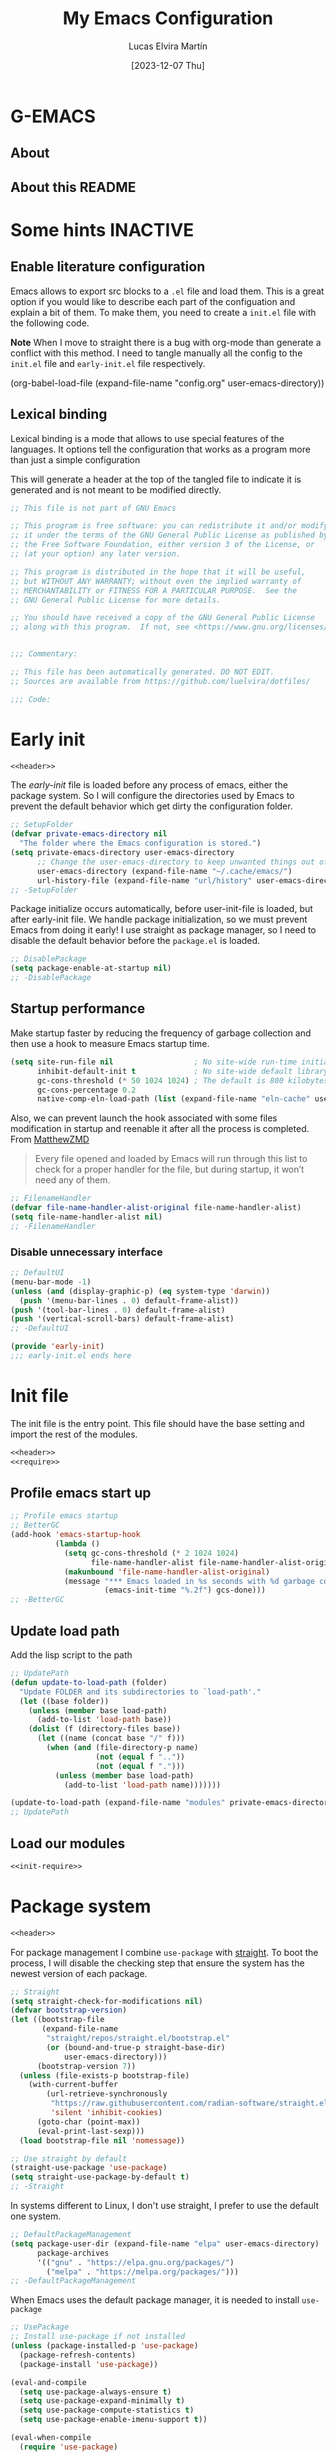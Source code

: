 :PROPERTIES:
:HEADER-ARGS:emacs-lisp:  :mkdirp yes
:HEADER-ARGS:emacs-lisp+: :tangle (let ((org-use-tag-inheritance t)) (if (or (member "KEYS" (org-get-tags)) (member "INACTIVE" (org-get-tags)))  "no" "init.el")))
:HEADER-ARGS:emacs-lisp+: :noweb tangle :shebang ;; -*- lexical-binding: t -*-
:HEADER-ARGS:emacs-lisp+: :padline    (let ((org-use-tag-inheritance t)) (if (member "END" (org-get-tags)) "no" "yes"))
:HEADER-ARGS:emacs-lisp+: :noweb-ref (let ((org-use-tag-inheritance t)) (if (member "KEYS" (org-get-tags)) "keybinding" "no"))
:END:
#+TITLE: My Emacs Configuration
#+AUTHOR: Lucas Elvira Martín
#+DATE: [2023-12-07 Thu]
#+STARTUP: overview
#+TAGS: INACTIVE(i) TOC(t)
#+auto_tangle: t

* G-EMACS

** About

** About this README


* Some hints                                                       :INACTIVE:
** Enable literature configuration

Emacs allows to export src blocks to a ~.el~ file and load them. This is a great
option if you would like to describe each part of the configuation and explain a
bit of them. To make them, you need to create a ~init.el~ file with the following
code.

*Note* When I move to straight there is a bug with org-mode than generate a
conflict with this method. I need to tangle manually all the config to the
~init.el~ file and ~early-init.el~ file respectively.

#+begin_example emacs-lisp :tangle no
(org-babel-load-file
(expand-file-name
"config.org"
  user-emacs-directory))
#+end_example

** Lexical binding
:PROPERTIES:
:VISIBILITY: folded
:END:
Lexical binding is a mode that allows to use special features of the languages.
It options tell the configuration that works as a program more than just a
simple configuration

This will generate a header at the top of the tangled file to indicate it is generated and is not meant to be modified directly.

#+name: header
#+begin_src emacs-lisp
;; This file is not part of GNU Emacs

;; This program is free software: you can redistribute it and/or modify
;; it under the terms of the GNU General Public License as published by
;; the Free Software Foundation, either version 3 of the License, or
;; (at your option) any later version.

;; This program is distributed in the hope that it will be useful,
;; but WITHOUT ANY WARRANTY; without even the implied warranty of
;; MERCHANTABILITY or FITNESS FOR A PARTICULAR PURPOSE.  See the
;; GNU General Public License for more details.

;; You should have received a copy of the GNU General Public License
;; along with this program.  If not, see <https://www.gnu.org/licenses/>.


;;; Commentary:

;; This file has been automatically generated. DO NOT EDIT.
;; Sources are available from https://github.com/luelvira/dotfiles/

;;; Code:
#+end_src

* Early init
:PROPERTIES:
:VISIBILITY: folded
:HEADER-ARGS:emacs-lisp+: :tangle "early-init.el"
:HEADER-ARGS:emacs-lisp+: :shebang ;;; early-init.el --- early init file -*- lexical-binding: t -*-
:END:

#+begin_src emacs-lisp
<<header>>
#+end_src

The /early-init/ file is loaded before any process of emacs, either the package
system. So I will configure the directories used by Emacs to prevent the default
behavior which get dirty the configuration folder.

#+begin_src emacs-lisp
;; SetupFolder
(defvar private-emacs-directory nil
  "The folder where the Emacs configuration is stored.")
(setq private-emacs-directory user-emacs-directory
      ;; Change the user-emacs-directory to keep unwanted things out of ~/.emacs.d
      user-emacs-directory (expand-file-name "~/.cache/emacs/")
      url-history-file (expand-file-name "url/history" user-emacs-directory))
;; -SetupFolder
#+end_src

Package initialize occurs automatically, before user-init-file is loaded, but
after early-init file. We handle package initialization, so we must prevent
Emacs from doing it early! I use straight as package manager, so I need to
disable the default behavior before the ~package.el~ is loaded.

#+begin_src emacs-lisp
;; DisablePackage
(setq package-enable-at-startup nil)
;; -DisablePackage
#+end_src

** Startup performance

Make startup faster by reducing the frequency of garbage collection and then use
a hook to measure Emacs startup time.

#+begin_src emacs-lisp
(setq site-run-file nil                  ; No site-wide run-time initializations.
      inhibit-default-init t             ; No site-wide default library
      gc-cons-threshold (* 50 1024 1024) ; The default is 800 kilobytes. Measured in bytes.
      gc-cons-percentage 0.2
      native-comp-eln-load-path (list (expand-file-name "eln-cache" user-emacs-directory)))
#+end_src

Also, we can prevent launch the hook associated with some files modification in
startup and reenable it after all the process is completed. From [[https://github.com/MatthewZMD/.emacs.d][MatthewZMD]]

#+begin_quote
Every file opened and loaded by Emacs will run through this list to check for a
proper handler for the file, but during startup, it won’t need any of them.
#+end_quote


#+begin_src emacs-lisp
;; FilenameHandler
(defvar file-name-handler-alist-original file-name-handler-alist)
(setq file-name-handler-alist nil)
;; -FilenameHandler
#+end_src

*** Disable unnecessary interface
#+begin_src emacs-lisp
;; DefaultUI
(menu-bar-mode -1)
(unless (and (display-graphic-p) (eq system-type 'darwin))
  (push '(menu-bar-lines . 0) default-frame-alist))
(push '(tool-bar-lines . 0) default-frame-alist)
(push '(vertical-scroll-bars) default-frame-alist)
;; -DefaultUI
#+end_src

#+begin_src emacs-lisp
(provide 'early-init)
;;; early-init.el ends here
#+end_src


* Init file

The init file is the entry point. This file should have the base
setting and import the rest of the modules.

#+begin_src emacs-lisp
<<header>>
<<require>>
#+end_src
** Profile emacs start up

#+begin_src emacs-lisp
;; Profile emacs startup
;; BetterGC
(add-hook 'emacs-startup-hook
          (lambda ()
            (setq gc-cons-threshold (* 2 1024 1024)
                  file-name-handler-alist file-name-handler-alist-original)
            (makunbound 'file-name-handler-alist-original)
            (message "*** Emacs loaded in %s seconds with %d garbage collections."
                     (emacs-init-time "%.2f") gcs-done)))
;; -BetterGC
#+end_src
** Update load path

Add the lisp script to the path
#+begin_src emacs-lisp
;; UpdatePath
(defun update-to-load-path (folder)
  "Update FOLDER and its subdirectories to `load-path'."
  (let ((base folder))
    (unless (member base load-path)
      (add-to-list 'load-path base))
    (dolist (f (directory-files base))
      (let ((name (concat base "/" f)))
        (when (and (file-directory-p name)
                   (not (equal f ".."))
                   (not (equal f ".")))
          (unless (member base load-path)
            (add-to-list 'load-path name)))))))

(update-to-load-path (expand-file-name "modules" private-emacs-directory))
;; UpdatePath
#+end_src
** Load our modules
#+begin_src emacs-lisp
<<init-require>>
#+end_src

* Package system
:PROPERTIES:
:HEADER-ARGS:emacs-lisp+: :tangle "modules/init-package.el"
:HEADER-ARGS:emacs-lisp+: :shebang ;;; init-package.el --- setup package -*- lexical-binding: t -*-
:END:

#+begin_src emacs-lisp
<<header>>
#+end_src

For package management I combine ~use-package~ with [[https://github.com/radian-software/straight.el][straight]]. To boot the process,
I will disable the checking step that ensure the system has the newest version
of each package.

#+begin_src emacs-lisp :tangle no :noweb-ref straight
;; Straight
(setq straight-check-for-modifications nil)
(defvar bootstrap-version)
(let ((bootstrap-file
       (expand-file-name
        "straight/repos/straight.el/bootstrap.el"
        (or (bound-and-true-p straight-base-dir)
            user-emacs-directory)))
      (bootstrap-version 7))
  (unless (file-exists-p bootstrap-file)
    (with-current-buffer
        (url-retrieve-synchronously
         "https://raw.githubusercontent.com/radian-software/straight.el/develop/install.el"
         'silent 'inhibit-cookies)
      (goto-char (point-max))
      (eval-print-last-sexp)))
  (load bootstrap-file nil 'nomessage))

;; Use straight by default
(straight-use-package 'use-package)
(setq straight-use-package-by-default t)
;; -Straight
#+end_src

In systems different to Linux, I don't use straight, I prefer to use the default
one system.

#+begin_src emacs-lisp :tangle no :noweb-ref DefaultPackageManagement
;; DefaultPackageManagement
(setq package-user-dir (expand-file-name "elpa" user-emacs-directory)
      package-archives
      '(("gnu" . "https://elpa.gnu.org/packages/")
        ("melpa" . "https://melpa.org/packages/")))
;; -DefaultPackageManagement
#+end_src

When Emacs uses the default package manager, it is needed to install ~use-package~

#+begin_src emacs-lisp :tangle no :noweb-ref UsePackage
;; UsePackage
;; Install use-package if not installed
(unless (package-installed-p 'use-package)
  (package-refresh-contents)
  (package-install 'use-package))

(eval-and-compile
  (setq use-package-always-ensure t)
  (setq use-package-expand-minimally t)
  (setq use-package-compute-statistics t)
  (setq use-package-enable-imenu-support t))

(eval-when-compile
  (require 'use-package)
  (require 'bind-key))
;; -UsePackage

#+end_src

Gutter all and export the package

#+begin_src emacs-lisp
(if (eq system-type 'gnu/linux)
    (progn
      <<straight>>)
  (progn
    <<DefaultPackageManagement>>
    <<UsePackage>>))
(provide 'init-package)
;;; init-package.el ends here
#+end_src

#+begin_src emacs-lisp :tangle no :noweb-ref init-require
(require 'init-package)
#+end_src

* Dashboard

Emacs Dashboard is an extensible startup screen showing you recent files, bookmarks, agenda items and an Emacs banner.

#+begin_src emacs-lisp
(use-package dashboard
  :disabled
  :diminish (dashboard-mode)
  :init      ;; tweak dashboard config before loading it
  (setq initial-buffer-choice (lambda () (get-buffer-create "*dashboard*"))
        dashboard-banner-logo-title "Welcome to Emacs!"
        dashboard-set-navigator t
        dashboard-set-heading-icons t
        dashboard-set-file-icons t
        dashboard-startup-banner 'logo
        dashboard-center-content nil
        dashboard-items '((recents   . 5)
                          (agenda    . 5 )
                          (projects  . 5))
        dashboard-display-icons-p t ;; display icons on both GUI and terminal
        dashboard-icon-type 'nerd-icons) ;; use `nerd-icons' package
  :config
  (dashboard-setup-startup-hook)
  :custom
  (dashboard-modify-heading-icons '((recents . "file-text")
                                    (bookmarks . "book"))))
#+end_src

* General configuration
#+begin_src emacs-lisp :tangle no
<<header>>
#+end_src

** System settings

This part aims to setting some special configuration based on the system Emacs is running

#+begin_src emacs-lisp
(defconst is-termux
  (string-suffix-p "Android" (string-trim (shell-command-to-string "uname -a")))
  "Boolean variable to determinate if Emacs is runing into termux system.")

(defconst is-ubuntu
  (string= (system-name) "HP-Z1-G8")
  "Boolean variable to determinate if Emacs is runing on work's ubutnu machine.")

(defconst is-debian
  (string= (system-name) "debian")
  "Boolean variable to determinate if Emacs is runing on home's debian machine.")

(defconst is-fedora
  (string= (system-name) "fedora-laptop")
  "Boolean variable to determinate if Emacs is runing on laptop's fedora machine.")

(defvar user-name nil
  "The name to be used in message.")

(setq
  user-mail-address (string-trim (shell-command-to-string "git config --global user.email"))
  user-full-name (string-trim (shell-command-to-string "git config --global user.name"))
  user-name (getenv "USER"))

(defconst lem/dotfiles "~/Documents/git/dotfiles/"
  "The path where the dotfiles git repo is stored.")
#+end_src

** Keep it clean

First I define the default emacs back-up where all the cache files will be
stored. I set the emacs directory in early-init to prevent emacs install staffs
inside the config folder. Use no-littering to automatically set common paths to
the new user-emacs-directory. Then define where will be store the temporal files

#+begin_src emacs-lisp
(setq backup-by-copying      t   ; instead of renaming current file (clobbers links)
      create-lockfiles       nil
      make-backup-files      t   ; Backup of a file the first time it is saved.
      backup-by-copying      t   ; Don't delink hardlinks
      version-control        t   ; Use version numbers on backups
      delete-old-versions    t   ; Automatically delete excess backups
      kept-new-versions      6   ; how many of the newest versions to keep
      kept-old-versions      5   ; and how many of the old
      auto-save-default      t
      ;; Don't auto-disable auto-save after deleting big chunks. This defeats
      ;; the purpose of a failsafe. This adds the risk of losing the data we
      ;; just deleted, but I believe that's VCS's jurisdiction, not ours.
      auto-save-include-big-deletions t
      require-final-newline           t)
#+end_src

Also I will change the location of the ~custom-file.el~, setting it in the config folder

#+begin_src emacs-lisp
(setq custom-file (expand-file-name "custom.el" private-emacs-directory))
(when (file-exists-p custom-file)
  (load custom-file 'noerror 'nomessage))
#+end_src

*** No littering
#+begin_src emacs-lisp
(use-package no-littering
  :demand t
  :config
  (let ((backup-dir (no-littering-expand-var-file-name "backup/")))
    (make-directory backup-dir t)
    (setq backup-directory-alist
          `(("\\`/tmp/" . nil)
            ("\\`/dev/shm/" . nil)
            ("." . ,backup-dir)))))
#+end_src

** Startup screen

#+begin_src emacs-lisp
(setq-default inhibit-startup-screen  t
              inhibit-startup-message t
              inhibit-startup-echo-area-message user-full-name)
#+end_src

** Default encoding

#+begin_src emacs-lisp
;; Set encding by default
(set-default-coding-systems 'utf-8)     ; Default to utf-8 encoding
(prefer-coding-system       'utf-8)     ; Add utf-8 at the front for automatic detection.
(set-terminal-coding-system 'utf-8)     ; Set coding system of terminal output
(set-keyboard-coding-system 'utf-8)     ; Set coding system for keyboard input on TERMINAL
(set-language-environment "English")    ; Set up multilingual environment
#+end_src

** Disable warnings when native compilation

#+begin_src emacs-lisp
(setq native-comp-async-report-warnings-errors nil)
;; Set the right directory to store the native comp cache
(add-to-list
  'native-comp-eln-load-path
  (expand-file-name "eln-cache/" user-emacs-directory))
#+end_src

** Recovery

If Emacs or the computer crashes, you can recover the files you were editing at
the time of the crash from their auto-save files. To do this, start Emacs again
and type the command M-x recover-session. Here, we parameterize how files are
saved in the background.

#+begin_src emacs-lisp
(setq auto-save-list-file-prefix ; Prefix for generating auto-save-list-file-name
      (expand-file-name ".auto-save-list/.saves-" user-emacs-directory)
      auto-save-default t        ; Auto-save every buffer that visits a file
      auto-save-timeout 20       ; Number of seconds between auto-save
      auto-save-interval 200)    ; Number of keystrokes between auto-saves

#+end_src

** History

Remove text properties for kill ring entries (see
https://emacs.stackexchange.com/questions/4187). This saves a lot of time when
loading it.

#+begin_src emacs-lisp :tangle no
(defun unpropertize-kill-ring ()
  (setq kill-ring (mapcar 'substring-no-properties kill-ring)))
(add-hook 'kill-emacs-hook 'unpropertize-kill-ring)
#+end_src

Save every possible history
#+begin_src emacs-lisp :noweb-ref require :tangle no
(require 'savehist)
#+end_src

#+begin_src emacs-lisp
(setq history-length 25
      history-delete-duplicates t)
(savehist-mode 1)
;; Remember and restore the last cursor location of opened files
(save-place-mode 1)
#+end_src

No duplicates in history

#+begin_src emacs-lisp
(let (message-log-max)
  (savehist-mode))
#+end_src

** Confirmation prompts

#+begin_src emacs-lisp
(setq-default use-short-answers t                     ; Replace yes/no prompts with y/n
              confirm-nonexistent-file-or-buffer nil  ; Ok to visit non existent files
              confirm-kill-emacs #'y-or-n-p)          ; Confirm before kill emacs
#+end_src

** Defaults

#+begin_src emacs-lisp
(setq-default ad-redefinition-action 'accept     ; Silence warnings for redefinition
              cursor-in-non-selected-windows nil ; Hide the cursor in inactive windows
              fill-column 80                     ; Default line width
              help-window-select t               ; Focus new help windows when opened
              indent-tabs-mode nil               ; space insetead of tabs
              tab-always-indent 'complete        ;first tab and then complete
              tab-width 4
              evil-shift-width tab-width
              inhibit-startup-screen t           ; Disable start-up screen
              sentence-end-double-space nil      ; Use a single space after dots
              truncate-string-ellipsis "…")

#+end_src

Force split vertically

#+begin_src emacs-lisp
(setq split-width-threshold 160
      split-height-threshold nil)
#+end_src

Resolve symlinks when opening files, so that any operations are conducted from
the file's true directory (like `find-file').

#+begin_src emacs-lisp
(setq find-file-visit-truename t
      vc-follow-symlinks t)
#+end_src

** Set up tramp

#+begin_src emacs-lisp
(setq tramp-default-method "ssh")
#+end_src

** Emacs as server

This command allow to run emacs as server, so all the startup can be done once time and connect client to it each time you need.

#+begin_src emacs-lisp
(require 'server)
(unless (or is-termux
            (server-running-p))
  (server-start))
#+end_src

** Auto revert buffers
Autorevert enables reload from disk any buffer when it changes. This includes
dired buffers

#+begin_src emacs-lisp
(setq global-auto-revert-non-file-buffers t)
(global-auto-revert-mode 1)
#+end_src

** Maximize windows by default and setup transparency

In order of maximize the frame and change the transparency I use the
~set-frame-parameter~ expression and the ~add-to-list 'default-frame-alist~. The
function have been moved to the lisp library

#+begin_src emacs-lisp
(unless is-termux
  (set-frame-parameter (selected-frame) 'fullscreen 'maximized)
  (add-to-list 'default-frame-alist '(fullscreen . maximized)))
#+end_src

** Enable scape instead of C-g
#+begin_src emacs-lisp
(global-set-key (kbd "<escape>") 'keyboard-escape-quit)
;; By default, Emacs requires you to hit ESC trhee times to escape quit the minibuffer
(global-set-key [escape] 'keyboard-escape-quit)
#+end_src

** Bookmarks and buffers

#+begin_src emacs-lisp
(setq bookmark-default-file
      (expand-file-name "bookmarks" user-emacs-directory))
#+end_src

*** Set up keys                                                          :KEYS:

Use 'SPC b' for keybinings related to bookmarks and buffers

| COMMAND         | DESCRIPTION                              | KEYBINDING |
|-----------------+------------------------------------------+------------|
| list-bookmarks  | List bookmarks                           | SPC b L    |
| bookmark-set    | Set bookmark                             | SPC b m    |
| bookmark-delete | Delete bookmark                          | SPC b M    |
| bookmark-save   | Save current bookmark to bookmark file   | SPC b w    |

#+begin_src emacs-lisp :noweb-ref keybinding :tangle no
  "b" '(:ignore t        :which-key "buffers/bookmarks")
  "bl" '(bookmark-jump   :which-key "List bookmarks")
  "bm" '(bookmark-set    :which-key "Set bookmark")
  "bd" '(bookmark-delete :which-key "Delete bookmark")
  "bw" '(bookmark-save   :which-key "Save current bookmark to bookmark file")
  "br" '(revert-buffer   :whick-key "Revert buffer")
#+end_src

Regarding /buffers/, the text you are editing in Emacs resides in an object called
a /buffer/. Each time you visit a file, a buffer is used to hold the file’s text.
Each time you invoke Dired, a buffer is used to hold the directory listing.
/Ibuffer/ is a program that lists all of your Emacs /buffers/, allowing you to
navigate between them and filter them.

| COMMAND          | DESCRIPTION          | KEYBINDING |
|------------------+----------------------+------------|
| switch-to-buffer | change Buffer        | SPC b i    |
| kill-buffer      | Kill current buffer  | SPC b k    |
| next-buffer      | Goto next buffer     | SPC b n    |
| previous-buffer  | Goto previous buffer | SPC b p    |
| save-buffer      | Save current buffer  | SPC b s    |

#+begin_src emacs-lisp :noweb-ref keybinding :tangle no
  "bi" '(switch-to-buffer     :which-key "Switch buffer")
  "bk" '(kill-current-buffer  :whick-key "Kill current buffer")
  "bn" '(next-buffer          :whick-key "Goto next buffer")
  "bp" '(previous-buffer      :whick-key "Goto previous-buffer buffer")
  "bs" '(save-buffer          :whick-key "Save current buffer")
#+end_src

** Custom functions
*** Configuration file
We can set a shortcut to open the config file from the emacs directory

#+begin_src emacs-lisp
(defun lem/go-dotfiles ()
  (interactive)
  (lem/interactive-find-file lem/dotfiles))

(defun lem/go-emacs-config ()
  (interactive)
  (find-file (expand-file-name "config/emacs/config.org" lem/dotfiles)))

(defun lem/go-emacs-init ()
  (interactive)
  (find-file (expand-file-name "init.el" private-emacs-directory)))

(defun lem/go-emacs-modules ()
  (interactive)
  (lem/interactive-find-file (expand-file-name "lisp/" private-emacs-directory)))

(defun lem/jump-dotfiles ()
  (interactive)
  (dired lem/dotfiles))
#+end_src

** END OF CORE                                                         :END:
#+begin_src emacs-lisp :tangle no
(provide 'lem-core)
;;; lem-core.el ends here
#+end_src

#+begin_src emacs-lisp :tangle no
(require 'lem-core)
#+end_src

* lem module

This module contains some custom functions

#+begin_src emacs-lisp
(defgroup lem ()
  "Group for some personal variables."
  :prefix  'lem
  :version '0.0.1)
#+end_src

** Define transparency

#+begin_src emacs-lisp
(defcustom lem/alpha-value 90
  "The default value of transparency used for the current frame."
  :set (lambda (k v)
         (set-default k v)
         (when (fboundp 'lem/set-background) (lem/set-background)))
  :group 'lem
  :type '(number))

(defun lem/set-background ( &optional frame)
  (unless is-termux
    (let ((alpha (if (boundp 'lem/alpha-value) lem/alpha-value 100)))
      (let ((tuple `(,alpha . ,alpha)))
        (set-frame-parameter frame 'alpha tuple)
        (add-to-list 'default-frame-alist `(alpha-background . ,lem/alpha-value))))))
#+end_src

** Sync files

I have a script which try to keep sync with a repository on codeberg. This repo
contains the org files only, and it is named sync.

#+begin_src emacs-lisp
(defcustom lem/sync_script_path (let
  ((file-name (expand-file-name "sync.sh" "~/.local/bin/")))
  (if (file-exists-p file-name) file-name nil))
  "The path where the sync file is stored."
  :type 'string
  :group 'lem)

(defun lem/sync (path)
  "Call the sync comand with the project to be syncrhonize.
PATH: is the dir where the git repo is"
  (shell-command-to-string (concat lem/sync_script_path " " path)))

(defun lem/sync-org ()
  "Sync the Org directory with an external script."
  (interactive)
  (lem/sync org-directory))

(defun lem/sync-conf ()
  "Sync the config foler with an external script."
  (interactive)
  (lem/sync lem/dotfiles))
#+end_src

** File operations

#+begin_src emacs-lisp
(defun lem/delete-this-file ()
  "Delete the current file and kill the buffer."
  (interactive)
  (let ((filename (buffer-file-name)))
    (if filename
        (if (y-or-n-p (concat "Do you really want to delete file " filename "?"))
            (progn (delete-file filename)
                   (message "File delete")
                   (kill-buffer)))
      (message "Not a file visiting buffer!"))))

(defun lem/rename-this-file ()
  "Rename the current file."
  (interactive)
  (let ((name (buffer-name))
        (filename (buffer-file-name)))
    (if (not (and filename (file-exists-p filename)))
        (error "Buffer '%s' is not visiting a file!" name)
      (let ((new-name (read-file-name "New name: " filename)))
        (if (get-buffer new-name)
            (error "A buffer named '%s' already exists!" new-name)
          (rename-file filename new-name)
          (rename-buffer new-name)
          (set-visited-file-name new-name)
          (set-buffer-modified-p nil)
          (message "File '%s' successfully renamed to '%s'"
                   name (file-name-nondirectory new-name)))))))

(defun lem/interactive-find-file (dir)
  (let ((default-directory dir))
    (call-interactively 'find-file)))
#+end_src

** Define the key bindings                                            :KEYS:
#+begin_src emacs-lisp :noweb-ref keybinding
"fD" '(lem/delete-this-file :which-key "Delete current file")
"fR" '(lem/rename-this-file :which-key "Rename current file")
#+end_src

** Reload emacs

#+begin_src emacs-lisp
(defun lem/reload-init-file ()
  (interactive)
  (load-file user-init-file)
  (load-file user-init-file))
#+end_src

** Define the key bindings                                            :KEYS:
#+begin_src emacs-lisp :noweb-ref keybinding
"ER" '(lem/reload-init-file :which-key "Reload init file")
#+end_src

* Theming
#+begin_src emacs-lisp :tangle no
<<header>>
#+end_src

** Reduce distractions

#+begin_src emacs-lisp
(unless is-termux
  (tool-bar-mode    -1)
  (scroll-bar-mode  -1)
  (set-fringe-mode   0)
  (tooltip-mode     -1)
  (menu-bar-mode    -1)
  (setq-default fringes-outside-margins t))

(setq visible-bell t)
(electric-indent-mode -1)
(electric-pair-mode -1)

;; Reduce the clutter in the fringes; we'd like to reserve that space for more
(setq indicate-buffer-boundaries nil
      indicate-empty-lines nil
      frame-title-format "%b - GNU Emacs"
      icon-title-format frame-title-format
      use-dialog-box nil
      window-divider-default-places       t
      window-divider-default-bottom-width 1
      window-divider-default-right-width  1)

(add-hook 'emacs-startup-hook #'window-divider-mode)
#+end_src

** Configure lines
Set ~display-line-numbers-width~ to 3 make easy to prevent recalculate the width
with some large files

#+begin_src emacs-lisp
(setq-default dispaly-line-numbers-width 3
              display-line-numbers-widen t)
#+end_src

Enable line numbers for some modes
#+begin_src emacs-lisp
(dolist (mode '(text-mode-hook
                prog-mode-hook
                conf-mode-hook))
  (add-hook mode (lambda () (display-line-numbers-mode 1))))
#+end_src

** modeline

*NOTE:* The first time you load your configuration on a new machine, you'll need
to run `M-x all-the-icons-install-fonts` so that mode line icons display
correctly.

#+begin_src emacs-lisp
(setq display-time-format "%H:%M %b %y"
      display-time-default-load-average nil)
(display-time-mode 1)
#+end_src

*** Doom modeline

[[https://github.com/seagle0128/doom-modeline][doom-modeline]] is a very attractive and rich (yet still minimal) mode line
configuration for Emacs. The default configuration is quite good but you can
check out the [[https://github.com/seagle0128/doom-modeline#customize][configuration options]] for more things you can enable or disable.

Above there is the config for the doom-modeline

#+begin_src emacs-lisp
(use-package doom-modeline
  :disabled
  :hook (after-init . doom-modeline-mode)
  :init
  (setq projectile-dynamic-mode-line nil)
  ;; Set these early so they don't trigger variable watchers
  (setq doom-modeline-bar-width 3
        doom-modeline-github nil
        doom-modeline-mu4e nil
        doom-modeline-minor-modes t
        doom-modeline-persp-name nil
        doom-modeline-major-mode-icon t
        doom-modeline-buffer-file-name-style 'relative-from-project
        ;; Only show file encoding if it's non-UTF-8 and different line endings
        ;; than the current OSes preference
        doom-modeline-icons (display-graphic-p)
        doom-modeline-buffer-encoding 'nondefault
        doom-modeline-default-eol-type 0))
#+end_src

*** mood line
[[https://github.com/jessiehildebrandt/mood-line][mood line]] as alternative to doom modeline

#+begin_src emacs-lisp
(use-package mood-line
  :config
  (setq mood-line-glyph-alist mood-line-glyphs-fira-code)
  (mood-line-mode))
#+end_src

** diminish

The diminish package hides pesky minor modes from the modeline
#+begin_src emacs-lisp
(use-package diminish)
#+end_src

** Minions

Minions is a package that implements a nested menu which gives access to all known minor modes

#+begin_src emacs-lisp
(use-package minions
  :hook ((doom-modeline-mode mood-line-mode) . minions-mode))
#+end_src

** create frame hook

Emacs in daemon mode has a problem loading the fonts. By default, the init file
is not read until the first frame is loaded, so the changes on the ui should be
done after it.

Emacs has some ~hooks~ like the ~after-make-frame-functions~, which allows us to
call a function after a frame is created. This function receive as argument the
current frame

#+begin_src emacs-lisp
(if (daemonp)
    (add-hook 'after-make-frame-functions
              (lambda (frame)
                (lem/set-fonts frame)
                (lem/set-background frame)))
  (add-hook 'after-init-hook
            (lambda ()
              (lem/set--fonts)
              (lem/set-background))))
#+end_src

** Fonts
*** Functions to set up the fonts
#+begin_src emacs-lisp
(defun lem/set--fonts ()
  "Function to setup the fonts once the frame is create.
This is required when using the daemon mode"
  (set-face-attribute 'default nil
                      :family lem-default
                      :width 'normal
                      :weight 'normal
                      :height 110)
  (set-face-attribute 'fixed-pitch nil
                      :inherit 'default
                      :weight 'medium
                      :height 1.0
                      :family lem-fixed)
  (set-face-attribute 'variable-pitch nil
                      :family  lem-variable
                      :inherit 'default
                      :weight 'regular))

(defun lem/set-fonts (frame)
  "Function to select the current FRAME when it is created.
Then call the set--fonts function."
  (select-frame frame)
  (lem/set--fonts))
#+end_src

*** Fonts definition
Defining the various fonts that Emacs will use.

#+begin_src emacs-lisp
(defconst lem-fixed "FiraCodeNerdFont"
  "Font string for fixed pitch modes.")
(defconst lem-default "FiraCodeNerdFont"
  "Font string for UI fonts.")
(defconst lem-variable "Iosevka Aile"
  "Font string for variable pitch texts.")

;; Makes commented text and keywords italics.
;; This is working in emacsclient but not emacs.
;; Your font must have an italic face available.
(set-face-attribute 'font-lock-comment-face nil
                    :slant 'italic)
(set-face-attribute 'font-lock-keyword-face nil
                    :slant 'italic)
(add-to-list 'default-frame-alist '(family . lem-default))
#+end_src

*** Ligatures

#+begin_src emacs-lisp
(defvar lem/ligatures-prog-mode-list
  '("|||>" "<|||" "<==>" "<!--" "####" "~~>" "***" "||=" "||>"
    ":::" "::=" "=:=" "===" "==>" "=!=" "=>>" "=<<" "=/=" "!=="
    "!!." ">=>" ">>=" ">>>" ">>-" ">->" "->>" "-->" "---" "-<<"
    "<~~" "<~>" "<*>" "<||" "<|>" "<$>" "<==" "<=>" "<=<" "<->"
    "<--" "<-<" "<<=" "<<-" "<<<" "<+>" "</>" "###" "#_(" "..<"
    "..." "+++" "/==" "///" "_|_" "www" "&&" "^=" "~~" "~@" "~="
    "~>" "~-" "**" "*>" "*/" "||" "|}" "|]" "|=" "|>" "|-" "{|"
    "[|" "]#" "::" ":=" ":>" ":<" "$>" "==" "=>" "!=" "!!" ">:"
    ">=" ">>" ">-" "-~" "-|" "->" "--" "-<" "<~" "<*" "<|" "<:"
    "<$" "<=" "<>" "<-" "<<" "<+" "</" "#{" "#[" "#:" "#=" "#!"
    "##" "#(" "#?" "#_" "%%" ".=" ".-" ".." ".?" "+>" "++" "?:"
    "?=" "?." "??" ";;" "/*" "/=" "/>" "//" "__" "~~" "(*" "*)"
    "\\\\" "://"))

(use-package ligature
  :config
 ;; Enable the "www" ligature in every possible major mode
  (ligature-set-ligatures 't '("www"))
  ;; Enable traditional ligature support in eww-mode, if the
  ;; `variable-pitch' face supports it
  (ligature-set-ligatures 'eww-mode '("ff" "fi" "ffi"))
  ;; Enable all Cascadia Code ligatures in programming modes
  (ligature-set-ligatures '(prog-mode org-mode) lem/ligatures-prog-mode-list)
  ;; (ligature-set-ligatures 't lem/ligatures-extra-symbols)
 (global-ligature-mode t))
#+end_src
*** Setup icons

This is an icon set that can be used with dashboard, dired, ibuffer and other Emacs programs.

#+begin_src emacs-lisp
(use-package nerd-icons :defer t)
(use-package nerd-icons-dired
    :defer t
    :hook
    (dired-mode . nerd-icons-dired-mode))
(use-package nerd-icons-completion
    :defer t
    :config
    (nerd-icons-completion-mode))
#+end_src

** Global theme

[[https://github.com/hlissner/emacs-doom-themes][doom-themes]] is a great set of themes with a lot of variety and support for many different Emacs modes.

#+begin_src emacs-lisp
(use-package doom-themes
  :config
  (setq doom-themes-enable-bold t    ; if nil, bold is universally disabled
        doom-themes-enable-italic t) ; if nil, italics is universally disabled
  (doom-themes-visual-bell-config)
  (doom-themes-org-config)
  (load-theme 'doom-dracula t))
#+end_src

#+begin_src emacs-lisp :tangle no
(use-package nord-theme
  :defer t
  :straight (nord-theme
             :type git
             :host github
             :local-repo "northeme"
             :repo "nordtheme/emacs"))

(use-package dracula-theme
  :defer t
  :straight (draculta-theme
             :type git
             :host github
             :repo "dracula/emacs"))
#+end_src

#+begin_src emacs-lisp :tangle no
(load-theme 'modus-vivendi t)
#+end_src

** Highlights

#+begin_src emacs-lisp :noweb-ref require :tangle no
(require 'hl-line)
#+end_src

#+begin_src emacs-lisp
(add-hook 'prog-mode-hook #'hl-line-mode)
(add-hook 'conf-mode-hook #'hl-line-mode)
#+end_src

#+begin_src emacs-lisp
(use-package rainbow-delimiters
  :init (setq rainbow-delimiters-max-face-count 4)
  :hook (emacs-lisp-mode . rainbow-delimiters-mode))
#+end_src

** Highlight Matching Braces

#+begin_src emacs-lisp
(use-package paren
  :config
  (setq show-paren-delay 0.1
        show-paren-highlight-openparen t
        show-paren-when-point-inside-paren t
        show-paren-when-point-in-periphery t)
  (set-face-attribute 'show-paren-match-expression nil :background "#363e4a")
  (show-paren-mode 1))
#+end_src

** END OF THEMING                                                       :END:
#+begin_src emacs-lisp :tangle no
(provide 'lem-theme)
#+end_src

#+begin_src emacs-lisp :tangle no
(require 'lem-theme)
#+end_src

* Keyboard binding
** Setup evil mode

Evil mode is a mayor mode that allow to use vim keybindings in emacs
#+begin_src emacs-lisp
(global-set-key (kbd "C-M-u") 'universal-argument)
#+end_src

*** Set the undo system
#+begin_src emacs-lisp
  (use-package undo-tree
  :init (global-undo-tree-mode 1)
  :config
  (setq undo-tree-auto-save-history nil))
#+end_src

*** Set the major mode
This configuration uses [[https://evil.readthedocs.io/en/latest/index.html][evil-mode]] for a Vi-like modal editing experience.
[[https://github.com/noctuid/general.el][general.el]] is used for easy keybinding configuration that integrates well with
which-key. [[https://github.com/emacs-evil/evil-collection][evil-collection]] is used to automatically configure various Emacs
modes with Vi-like keybindings for evil-mode.

#+begin_src emacs-lisp
(defun rune/dont-arrow-me-bro ()
  (interactive)
  (message "Arrow keys are bad, you know?"))

(use-package evil
  :preface
  (setq evil-ex-search-vim-style-regexp t
        evil-ex-visual-char-range t  ; column range for ex commands
        evil-mode-line-format 'nil
        ;; more vim-like behavior
        evil-symbol-word-search t
        evil-ex-interactive-search-highlight 'selected-windowa)
  :init
  (setq evil-want-integration t
        evil-want-keybinding nil
        evil-want-C-u-scroll t
        evil-want-C-i-jump t
        evil-undo-system 'undo-tree
        evil-respect-visual-line-mode t)
  :config
  (evil-mode 1)
  ;; Set Emacs state modes
  (dolist (mode '(custom-mode
                  eshell-mode
                  git-rebase-mode
                  erc-mode
                  circe-server-mode
                  circe-chat-mode
                  circe-query-mode
                  term-mode))
    (add-to-list 'evil-emacs-state-modes mode))
  (define-key evil-insert-state-map (kbd "C-g") 'evil-normal-state)
  (define-key evil-insert-state-map (kbd "C-h") 'evil-delete-backward-char-and-join)
  (evil-set-initial-state 'messages-buffer-mode 'normal)
  (evil-set-initial-state 'dashboard-mode 'normal)
  ;;; Disable arrow keys in insert mode
  (unless is-termux
    (define-key evil-visual-state-map (kbd "<left>")  'rune/dont-arrow-me-bro)
    (define-key evil-visual-state-map (kbd "<right>") 'rune/dont-arrow-me-bro)
    (define-key evil-visual-state-map (kbd "<down>")  'rune/dont-arrow-me-bro)
    (define-key evil-visual-state-map (kbd "<up>")    'rune/dont-arrow-me-bro)
    (define-key evil-normal-state-map (kbd "<left>")  'rune/dont-arrow-me-bro)
    (define-key evil-normal-state-map (kbd "<right>") 'rune/dont-arrow-me-bro)
    (define-key evil-normal-state-map (kbd "<down>")  'rune/dont-arrow-me-bro)
    (define-key evil-normal-state-map (kbd "<up>")    'rune/dont-arrow-me-bro)
    (define-key evil-insert-state-map (kbd "<left>")  'rune/dont-arrow-me-bro)
    (define-key evil-insert-state-map (kbd "<right>") 'rune/dont-arrow-me-bro)
    (define-key evil-insert-state-map (kbd "<down>")  'rune/dont-arrow-me-bro)
    (define-key evil-insert-state-map (kbd "<up>")    'rune/dont-arrow-me-bro)))
 #+end_src

*** Install evil related packages
Evil collection is a package that provide evil keybindings for a lot of modes

#+begin_src emacs-lisp
(use-package evil-collection
  :after evil
  :init
  (setq evil-collection-company-use-tng nil)  ;; Is this a bug in evil-collection?
  :custom
  (evil-collection-outline-bind-tab-p nil)
  :config
  (evil-collection-init))

(use-package evil-numbers
  :after evil
  :config
  (define-key evil-normal-state-map (kbd "g +") 'evil-numbers/inc-at-pt)
  (define-key evil-normal-state-map (kbd "g -") 'evil-numbers/dec-at-pt)
  (define-key evil-visual-state-map (kbd "g +") 'evil-numbers/inc-at-pt-incremental)
  (define-key evil-visual-state-map (kbd "g -") 'evil-numbers/dec-at-pt-incremental))

(use-package evil-surround
  :after evil
  :config
  (global-evil-surround-mode 1))

(use-package evil-nerd-commenter
  :after evil
  :commands (evilnc-comment-operator
             evilnc-inner-comment
             evilnc-outer-commenter)
  :bind ([remap comment-line] . evilnc-comment-or-uncomment-lines)
  :config
  (define-key evil-normal-state-map (kbd "C-S-/") 'evilnc-comment-or-uncomment-lines))
#+end_src

*** evil-pro(g) mode

I define a custom minor mode to enable/disable the navigation with the arrows.
Depend's of the context I prefer using one set of keys or another

#+begin_src emacs-lisp
(defun enable-evil-pro-mode ()
  "Disable the arrow navigation"
  (dolist (key '("<left>" "<right>" "<down>" "<up>"))
    (define-key evil-visual-state-map (kbd key) 'rune/dont-arrow-me-bro)
    (define-key evil-normal-state-map (kbd key) 'rune/dont-arrow-me-bro)
    (define-key evil-insert-state-map (kbd key) 'rune/dont-arrow-me-bro)))

(defun disable-evil-pro-mode ()
   (define-key evil-normal-state-map (kbd "<left>")  'evil-backward-char)
   (define-key evil-normal-state-map (kbd "<right>") 'evil-forward-char)
   (define-key evil-normal-state-map (kbd "<up>")    'evil-previous-line)
   (define-key evil-normal-state-map (kbd "<down>")  'evil-next-line))

(define-minor-mode evil-pro-mode
"Minor mode to enable or disable the navigation throw the arrows key.
When the pro mode is enable, you can't navigate with these keys.
Enable it only for the most braves :;"
  :init-value nil
  :lighter " evil-pro"
  :interactive t
  :group 'lem
  (if evil-pro-mode
      (enable-evil-pro-mode)
    (disable-evil-pro-mode)))
#+end_src
*** Anzu and vim anzu

[[https://github.com/victorteokw/emacs-anzu][Anzu]] is a port of [[https://github.com/osyo-manga/vim-anzu][vim-anzu]], which provides a minor mode to display /current match/
and /total matches/ in the modeline.

#+begin_src emacs-lisp
  (use-package anzu)

  (use-package evil-anzu
    :after evil
    :config (global-anzu-mode +1))
#+end_src
** Which Key

[[https://github.com/justbur/emacs-which-key][which-key]] is a useful UI panel that appears when you start pressing any key
binding in Emacs to offer you all possible completions for the prefix. For
example, if you press =C-c= (hold control and press the letter =c=), a panel will
appear at the bottom of the frame displaying all of the bindings under that
prefix and which command they run. This is very useful for learning the possible
key bindings in the mode of your current buffer.

#+begin_src emacs-lisp
(use-package which-key
  :defer t
  :init (which-key-mode)
  :diminish which-key-mode
  :config
  (setq which-key-idle-delay 0.3
        which-key-side-window-location 'bottom
        which-key-sort-order #'which-key-key-order-alpha
        which-key-allow-imprecise-window-fit nil
        which-key-sort-uppercase-first nil
        which-key-add-column-padding 1
        which-key-max-display-columns nil
        which-key-min-display-lines 6
        which-key-side-window-slot -10
        which-key-side-window-max-height 0.25
        which-key-max-description-length 25
        which-key-allow-imprecise-window-fit nil
        which-key-separator " → " ))
#+end_src

** Custom shortcut with general
:PROPERTIES:
:HEADER-ARGS:emacs-lisp+: :tangle no
:END:

General is a package that provides a more convenient method for binding keys in
emacs
#+begin_src emacs-lisp  :tangle init.el
(use-package general
  :config
  (general-evil-setup t)
  (general-create-definer lem/leader-key-def
    :keymaps '(normal insert visual emacs)
    :prefix "SPC"
    :global-prefix "C-SPC"))

(lem/leader-key-def
  <<keybinding>>)
 #+end_src

*** Eval expressions

| Command         | Description                                      | shortcut |
|-----------------+--------------------------------------------------+----------|
| eval-buffer     | Evaluate the elisp code for the current buffer   | "eb"     |
| eval-defun      | Evaluate the current function definition         | "ed"     |
| eval-expression | Open an interactive input to execute a lisp code | "ee"     |
| eval-last-sexp  | Evaluate the last expression                     | "el"     |
| eval-region     | Evaluate the selected region                     | "er"     |

#+begin_src emacs-lisp :noweb-ref keybinding :tangle no
"e" '(:ignore t        :which-key "Eshell/Evaluate")
"eb" '(eval-buffer     :which-key "Evaluate elisp in buffer")
"ed" '(eval-defun      :which-key "Evaluate defun containing or after point")
"ee" '(eval-expression :which-key "Evaluate and elisp expression")
"el" '(eval-last-sexp  :which-key "Evaluate elisp expression before point")
"er" '(eval-region     :which-key "Evaluate elisp in region")
#+end_src

*** Bindings for configuration files

#+begin_src emacs-lisp :noweb-ref keybinding :tangle no
"fp" '(lem/go-dotfiles       :which-key "Config")
"fe" '(:ignore t             :which-key "Emacs files")
"fec" '(lem/go-emacs-config  :which-key "Emacs Config file")
"fei" '(lem/go-emacs-init    :which-key "Emacs init file")
"fem" '(lem/go-emacs-modules :which-key "Custom libraries")
#+end_src

*** Dired keybinding

#+begin_src emacs-lisp      :noweb-ref keybinding
"d"  '(:ignore t          :which-key "Dired")
"dd" '(dired              :which-key "Open dired")
"dj" '(dired-jump         :which-key "Dired jump to current")
"dp" '(lem/jump-dotfiles  :which-key "Go to dotfiles folder")
#+end_src

*** File management
| Command              | Description          | shortcut |
|----------------------+----------------------+----------|
| View recent files    | Display recent files | r        |
| lem/delete-this-file | Delete current file  | D        |
| lem/rename-this-file | Rename current file  | R        |
| find-file            | Find files in CW     | f        |

#+begin_src emacs-lisp :noweb-ref keybinding
"f" '(:ignore t             :which-key "Files")
"fD" '(lem/delete-this-file :which-key "Delete current file")
"fd" '(find-grep-dired      :whick-key "Search for string in files in DIR")
"ff" '(find-file            :which-key "Find files")
"fr" '(recentf-open-files   :which-key "Recent files")
"fR" '(lem/rename-this-file :which-key "Rename current file")
#+end_src

*** Org shortcuts
#+begin_src emacs-lisp :noweb-ref keybinding 
"o"   '(:ignore t                                           :which-key "org mode")
"ol"  '(:ignore t                                           :which-key "Link")
"oli" '(org-insert-link                                     :which-key "insert link")
"ols" '(org-store-link                                      :which-key "store link")
"oN"  '(org-toggle-narrow-to-subtree                        :which-key "toggle narrow")
"os"  '(lem/org-search                                      :which-key "search notes")
"oa"  '(org-agenda                                          :which-key "Status")
"oc"  '(org-capture t                                       :which-key "Capture")
"oC"  '(:ignore t                                           :which-key "Org clock")
"oCe" '(org-set-effort                                      :which-key "Org set effort")
"oCg" '(org-clock-goto                                      :which-key "Go ot the last clock active")
"oCi" '(org-clock-in                                        :which-key "Clock in in the current task")
"oCI" '(org-clock-in-last                                   :which-key "Clock-in the last task")
"oCo" '(org-clock-out                                       :which-key "Clock-out current clock")
"on"  '((lambda () (interactive) (lem/interactive-find-file org-directory))        :which-key "Notes")
"op"  '(:ignore t                                           :which-key "Pomodoro")
"ops" '(org-pomodoro                                        :whick-key "Start org pomodoro")
"opt" '(set-pomodoro-timer                                  :which-key "Set pomodoro timer")
"ot"  '(:ignore t                                           :which-key "Insert time stamp")
"ots" '(org-time-stamp                                      :which-key "Insert active time stamp")
"oti" '(org-time-stamp-inactive                             :which-key "Insert inactive stamp")
#+end_src

*** Org roam shortcut

#+begin_src emacs-lisp :noweb-ref keybinding
"or"  '(:ignore t                       :which-key "Org roam")
"orI" '(org-roam-node-insert-immediate  :which-key "Roam insert immediately")
"orc" '(lem/org-roam-capture-task       :which-key "Roam capture tast")
"orf" '(org-roam-node-find              :whick-key "Org roam node find")
"org" '(org-roam-ui-open                :whick-key "Open org roam graph")
"ori" '(org-roam-node-insert            :whick-key "Org roam node insert")
"orl" '(org-roam-buffer-togle           :which-key "Org roam buffer togle")
"ort" '(:ignore t                       :which-key "Org roam tag")
"orta" '(org-roam-tag-add               :which-key "Org roam tag add")
"ortr" '(org-roam-tag-remove            :which-key "Org roam tag remove")
"ords" '(org-roam-db-sync               :which-key "Sync org roam db")
#+end_src

*** Projectile

| COMMAND                    | DESCRIPTION                   | KEYBINDING |
|----------------------------+-------------------------------+------------|
| -                          | Projectile entries            | p          |
| projectile-find-file       | Find file inside project      | pf         |
| projectile-switch-project  | change to another project     | ps         |
| consult-ripgrep            | Search in the project with rg | pF         |
| projectile-compile-project | compile current project       | pc         |
| projectile-dired           | open dired in project root    | pd         |

#+begin_src emacs-lisp :noweb-ref keybinding
"p"  '(:ignore t                  :which-key "Projectile")
"pf" '(projectile-find-file       :which-key "Projectile find file")
"ps" '(projectile-switch-project  :which-key "Projectile switch project")
"pF" '(consult-ripgrep            :which-key "Rip grep")
"pc" '(projectile-compile-project :which-key "Compile Project")
"pd" '(projectile-dired           :which-key "Projectile dired")
#+end_src

*** Sync scripts

#+begin_src emacs-lisp :noweb-ref keybinding
"s" '(:ignore t      :which-key "sync")
"so" '(lem/sync-org  :which-key "Sync org files")
"sc" '(lem/sync-conf :which-key "Sync config folder")
"sb" '(org-roam-db-sync :whick-key "Reload org roam DB")
#+end_src

*** Toggle options

#+begin_src emacs-lisp :noweb-ref keybinding
"t"  '(:ignore t                   :which-key "toggles")
"tw" '(whitespace-mode             :which-key "whitespace")
"td" '(lem-write-switch-dictionary :which-key "Toggle between dictionaries")
"tt" '(lem/toggle-transparency     :which-key "Toggle between transparency states")
"tl" '(org-toggle-link-display     :which-key "Toggle org link display")
"tL" '(display-line-numbers-mode   :which-key "Toggle display line numbers")
"tf" '(auto-fill-mode              :which-key "Toggle autofill mode")
#+end_src

*** root privileges.

#+begin_src emacs-lisp :noweb-ref keybinding
"r" '(:ignore t :which-key "sudo edit")
"rf" '(sudo-edit-find-file :which-key "Sudo find file")
"rF" '(sudo=edit :which-key "sudo edit current file")
#+end_src

*** Rebind C-u

Emacs by default use C-u for the universal-argument command, so if I want to
keep the default behavior of vi, I need to rebind it.

#+begin_src emacs-lisp :noweb-ref keybinding
"u" '(universal-argument :which-key "Universal argument")
#+end_src

*** vterm commands
#+begin_src emacs-lisp :noweb-ref keybinding
"v" '(:ignore t            :which-key "Vterminal")
"vt" '(multi-vterm         :which-key "Open vterm in same window")
"vT" '(vterm-other-window  :which-key "Open vterm in other window")
#+end_src

* Work Spaces

#+begin_src emacs-lisp
(use-package perspective
  :custom
  (persp-mode-prefix-key (kbd "C-x x"))
  :init (persp-mode)
  :config
  (setq persp-state-default-file (expand-file-name "sessions" user-emacs-directory)))
;; Use ibuffer with perspective

(add-hook
 'ibuffer-hook (lambda ()
                 (persp-ibuffer-set-filter-groups)
                 (unless (eq ibuffer-sorting-mode 'alphabetic)
                   (ibuffer-do-sort-by-alphabetic))))

;; Automatically save perspective states to file when Emacs exits.
(add-hook 'kill-emacs-hook #'persp-state-save)
#+end_src

* Completion system

** Completion at point
Cape is a completion at point extension.

#+begin_src emacs-lisp
(use-package cape
  :after corfu
  :init
  (add-to-list 'completion-at-point-functions #'cape-dabbrev)
  (add-to-list 'completion-at-point-functions #'cape-file)
  (add-to-list 'completion-at-point-functions #'cape-elisp-block)

  ;; No auto-completion or completion-on-quit in eshell
  (defun crafted-completion-corfu-eshell ()
    "Special settings for when using corfu with eshell."
    (setq-local corfu-quit-at-boundary t
                corfu-quit-no-match t
                corfu-auto nil)
    (corfu-mode))
  (add-hook 'eshell-mode-hook #'crafted-completion-corfu-eshell))
#+end_src

Overwrite the completion at point shortcut of evil-mode. The default system
works better to your use.

#+begin_src emacs-lisp
(use-package corfu
  :bind (:map corfu-map
              ("C-j" . corfu-next)
              ("C-k" . corfu-previous)
              ("TAB" . corfu-insert))
  :custom
  (corfu-cycle t)
  (corfu-auto t)
  (corfu-preview-current nil)
  (corfu-quit-at-boundary t)
  (corfu-quit-no-match t)
  :config
  (global-corfu-mode 1)
  (setq corfu-separator ?\s
        corfu-preselect-first nil
        corfu-preselect 'prompt
        tab-always-indent 'complete)
  (defun corfu-enable-in-minibuffer ()
    "Enable Corfu in the minibuffer if `completion-at-point' is bound."
    (when (where-is-internal #'completion-at-point (list (current-local-map)))
      ;; (setq-local corfu-auto nil) ;; Enable/disable auto completion
      (setq-local corfu-echo-delay nil ;; Disable automatic echo and popup
                  corfu-popupinfo-delay nil)
      (corfu-mode 1)))

  (add-hook 'minibuffer-setup-hook #'corfu-enable-in-minibuffer)
  :init
  (global-corfu-mode))
#+end_src

** Vertico

[[https://github.com/minad/vertico][Vertico]] provides a performant and minimalistic vertical completion UI
based on the default completion system but aims to be highly flexible,
extensible and modular.

#+begin_src emacs-lisp
(defun lem/minibuffer-backward-kill (arg)
  "When minibuffer is completing a file name delete up to parent
  folder, otherwise delete a word"
  (interactive "p")
  (if minibuffer-completing-file-name
      ;; Borrowed from https://github.com/raxod502/selectrum/issues/498#issuecomment-803283608
      (if (string-match-p "/." (minibuffer-contents))
          (zap-up-to-char (- arg) ?/)
        (delete-minibuffer-contents))
    (delete-backward-char arg)))

(use-package vertico
  :custom (vertico-cycle t)
  :init (vertico-mode)
  :bind (:map vertico-map
              ("M-RET" . vertico-exit-input)
              ("C-j" . vertico-next)
              ("C-k" . vertico-previous)
              ("C-f" . vertico-exit)
              :map minibuffer-local-map ("M-<backspace>" . lem/minibuffer-backward-kill))
  :config
  (setq vertico-resize nil        ; How to resize the Vertico minibuffer window.
        vertico-count 8           ; Maximal number of candidates to show.
        vertico-count-format nil) ; No prefix with number of entries
  (setq-default completion-in-region-function
                (lambda (&rest args)
                  (apply (if vertico-mode
                             #'consult-completion-in-region
                           #'completion--in-region)
                         args))))
#+end_src

** Consult

Consult provides a lot of useful completion commands similar to Ivy’s Counsel.
#+begin_src emacs-lisp
(defun lem/get-project-root ()
  (when (fboundp 'projectile-project-root)
    (projectile-project-root)))

(use-package consult
  :demand t
  :bind
  ([remap bookmark-jump]                  . consult-bookmark)
  ([remap goto-line]                      . consult-goto-line)
  ([remap load-theme]                     . consult-theme)
  ([remap recentf-open-files]             . consult-recent-file)
  ([remap switch-to-buffer]               . consult-buffer)
  ([remap switch-to-buffer-other-window]  . consult-buffer-other-window)
  ([remap switch-to-buffer-other-frame]   . consult-buffer-other-frame)
  (("C-s"   . my/consult-line)
   ("C-M-l" . consult-imenu)
   ("C-M-j" . persp-switch-to-buffer*)
   :map minibuffer-local-map
   ("C-r"   . consult-history))
  :custom
  (consult-project-root-function #'lem/get-project-root)
  (completion-in-region-function #'consult-completion-in-region)
  :config
  (recentf-mode +1)
  (consult-customize
   consult-ripgrep consult-git-grep consult-grep
   consult-bookmark consult-recent-file))
#+end_src

*** Consult hacks

For the [[help:consult-goto-line][consult-goto-line]] and ~consult-line~ commands, we define our
owns with live preview (independently of the [[help:consult-preview-key][consult-preview-key]])
([[https://github.com/rougier/dotemacs/blob/37a22e94b39bc0c2965c40b3ec331438f04d1efe/dotemacs.org?plain=1#L2007][Example from rougier]])

#+name: my/consult-line
#+begin_src emacs-lisp
(defun my/consult-line ()
  "Consult line with live preview"
  (interactive)
  (let ((consult-preview-key 'any)
        (mini-frame-resize 'grow-only)) ;; !! Important
    (consult-line)))

(defun my/consult-goto-line ()
  "Consult goto line with live preview"
  (interactive)
  (let ((consult-preview-key 'any))
    (consult-goto-line)))
#+end_src

The consult wiki has a demo for the find file function with preview

#+begin_src emacs-lisp :tangle no
(setq read-file-name-function #'consult-find-file-with-preview)

(defun consult-find-file-with-preview (prompt &optional dir default mustmatch initial pred)
  (interactive)
  (let ((default-directory (or dir default-directory))
        (minibuffer-completing-file-name t))
    (consult--read #'read-file-name-internal
                   :state (consult--file-preview)
                   :prompt prompt
                   :initial initial
                   :require-match mustmatch
                   :predicate pred)))
#+end_src

*** Consult-dir
#+begin_src emacs-lisp
(use-package consult-dir
  :straight t
  :bind (([remap list-directory] . consult-dir)
         :map vertico-map
         ("C-x C-d" . consult-dir)
         ("C-x C-j" . consult-dir-jump-file))
  :custom
  (consult-dir-project-list-function nil))
#+end_src

** Marginalia

[[https://github.com/minad/marginalia][Marginalia]] add annotations at the margin of the minibuffer, like ivy-rich, but for [[*Vertico][vertico]]
#+begin_src emacs-lisp
(use-package marginalia
  :after vertico
  :custom (marginalia-annotators '(marginalia-annotators-heavy marginalia-annotators-light nil))
  :hook (marginalia-mode . #'nerd-icons-completion-marginalia-setup)
  :config
  (setq-default marginalia--ellipsis "…"    ; Nicer ellipsis
                marginalia-align 'right     ; right alignment
                marginalia-align-offset -1) ; one space on the right
  :init
  (marginalia-mode))
#+end_src

** Completion action with Embark
#+begin_src emacs-lisp
(use-package embark
  :config
  ;; Show Embark actions via which-key
  (setq embark-action-indicator
        (lambda (map)
          (which-key--show-keymap "Embark" map nil nil 'no-paging)
          #'which-key--hide-popup-ignore-command)
        embark-become-indicator embark-action-indicator)
  ;; Hide the mode line of the Embark live/completions buffers
  (add-to-list 'display-buffer-alist
               '("\\`\\*Embark Collect \\(Live\\|Completions\\)\\*"
                 nil
                 (window-parameters (mode-line-format . none))))
  :bind
  (("C-;" . embark-act)))

(use-package embark-consult
  :after embark)
#+end_src

** Completion in Regions with Corfu
** Smex

Smex is a package that makes M-x remember out history

#+begin_src emacs-lisp
(use-package smex
  :config
  (smex-initialize))
#+end_src

** Orderless

[[https://github.com/oantolin/orderless][Orderless]] improves candidate filtering create pattern by words
separate with spaces and display any command which has the same words
in any order

#+begin_src emacs-lisp
(use-package orderless
  :init
  (setq completion-styles '(orderless basic)
        completion-category-defaults nil
        completion-category-overrides '((file (styles basic partial-completion)))))
#+end_src

* File Management
** Dired

#+begin_src emacs-lisp
  (use-package dired-single   :after dired)
  (use-package dired-ranger   :after dired)
  (use-package dired-collapse :after dired)
  (use-package dired
    :after evil-collection
    :straight nil
    :config
    (setq dired-listing-swithces "--group-directories-first"
          dired-omit-files "^\\.[^.].*"
          delete-by-moving-to-trash t)
    (autoload 'dired-omit-mode "dired-x")
    (add-hook 'dired-load-hook
              (lambda ()
                (interactive)
                (dired-collapse)))
    (add-hook 'dired-mode-hook
              (lambda () (interactive)
                (dired-omit-mode 1)
                (dired-hide-details-mode 1)
                (hl-line-mode 1)))
    (evil-collection-define-key 'normal 'dired-mode-map
      "h" 'dired-single-up-directory
      "H" 'dired-omit-mode
      "l" 'dired-single-buffer
      "y" 'dired-ranger-copy
      "X" 'dired-ranger-move
      "p" 'dired-ranger-paste))
#+end_src

#+begin_src emacs-lisp
(use-package dired-open
  :config
  (setq dired-open-extensions '(("gif" . "sxiv")
                                ("jpg" . "sxiv")
                                ("png" . "sxiv")
                                ("mkv" . "mpv")
                                ("pdf" . "firefox")
                                ("mp4" . "mpv"))))
#+end_src

** Peep dired

#+begin_src emacs-lisp
(use-package peep-dired
  :after t
  :hook (evil-normalize-keymaps . peep-dired-hook)
  :config
    (evil-define-key 'normal peep-dired-mode-map (kbd "C-j") 'peep-dired-next-file)
    (evil-define-key 'normal peep-dired-mode-map (kbd "C-k") 'peep-dired-prev-file))
#+end_src

* Development

** Project management

#+begin_src emacs-lisp
(use-package projectile
  :init
  (setq projectile-auto-discover nil
        projectile-globally-ignored-files '(".DS_Store" "TAGS")
        projectile-globally-ignored-file-suffixes '(".elc" ".pyc" ".o")
        projectile-kill-buffers-filter 'kill-only-files)
  :diminish projectile-mode
  :config (projectile-mode +1)
  :demand t)

(use-package counsel-projectile
  :disabled
  :after projectile
  :bind (("C-M-p" . counsel-projectile-find-file))
  :config
  (counsel-projectile-mode))
#+end_src

*** Git
**** Magit

#+begin_src emacs-lisp
(if (version< emacs-version "29.0")
  (use-package seq))
(use-package magit)
#+end_src

**** Git gutter
Git gutter is a software which make easy to view the difference between a file and the last commit from the same file.

#+begin_src emacs-lisp
(use-package git-gutter
  :unless is-termux
  :commands git-gutter:revert-hunk git-gutter:stage-hunk git-gutter:previous-hunk git-gutter:next-hunk
  :hook ((text-mode . git-gutter-mode)
         (prog-mode . git-gutter-mode))
  :custom
  (git-gutter:modified-sign "|")
  (git-gutter:added-sign "+")
  (git-gutter:delete-sign "-")
  :config
  (setq git-gutter:update-interval 0.2))
#+end_src

[[https://github.com/emacsmirror/git-timemachine][git-timemachine]] is a program that allows you to move backwards and forwards through a file's commits. Use ~SPC g t~ to open time machine, and, in normal mode, ~C-j~ and ~C-k~ to move forward the changes on the current file

#+begin_src emacs-lisp
(use-package git-timemachine
:hook (evil-normalize-keymaps . git-timemachine-hook)
:config
    (evil-define-key 'normal git-timemachine-mode-map (kbd "C-j") 'git-timemachine-show-previous-revision)
    (evil-define-key 'normal git-timemachine-mode-map (kbd "C-k") 'git-timemachine-show-next-revision))
#+end_src

**** Git commit

[[https://github.com/magit/magit/blob/master/lisp/git-commit.el][Git commit]] forces you to follow the commits message conventions

#+begin_src emacs-lisp
(use-package git-commit
  :ensure nil
  :preface
  (defun my/git-commit-auto-fill-everywhere ()
    "Ensure that the commit body does not exceed 72 characters."
    (setq fill-column 72)
    (setq-local comment-auto-fill-only-comments nil))
  :hook (git-commit-mode . my/git-commit-auto-fill-everywhere)
  :custom (git-commit-summary-max-length 50))
#+end_src

**** Ediff

~ediff~ is a diff program that is built into Emacs.  By default, ‘ediff’ splits files vertically and places the ‘help’ frame in its own window.  I have changed this so the two files are split horizontally and the ~help~ frame appears as a lower split within the existing window.  Also, I create my own ‘dt-ediff-hook’ where I add ~j/k~ for moving to next/prev diffs.  By default, this is set to ~n/p~.

#+begin_src emacs-lisp
(setq ediff-split-window-function 'split-window-horizontally
      ediff-window-setup-function 'ediff-setup-windows-plain)

(defun dt-ediff-hook ()
  (ediff-setup-keymap)
  (define-key ediff-mode-map "j" 'ediff-next-difference)
  (define-key ediff-mode-map "k" 'ediff-previous-difference))

(add-hook 'ediff-mode-hook 'dt-ediff-hook)
#+end_src

**** General keybinding for (ma)git

| COMMAND                  | DESCRIPTION          | KEYBINDING |
|--------------------------+----------------------+------------|
| magit-status             | launch magit         | gs         |
| magit-diff-unstaged      | git diff             | gd         |
| magit-branch-or-checkout | git checkout         | gc         |
| magit-log-current        | git log              | glc        |
| magit-log-buffer-file    | git log current file | glf        |
| magit-branch             | git branch           | gb         |
| magit-push-current       | git push             | gP         |
| magit-pull-branch        | git pull             | gp         |
| magit-fetch              | git fetch            | gf         |
| magit-fetch-all          | git fetch --all      | gF         |
| magit-rebase             | git rebase           | gr         |

#+begin_src emacs-lisp
(lem/leader-key-def
  "g"   '(:ignore t :which-key "git")
  "gs"  'magit-status
  "gd"  'magit-diff-unstaged
  "gc"  'magit-branch-or-checkout
  "gl"   '(:ignore t :which-key "log")
  "glc" 'magit-log-current
  "glf" 'magit-log-buffer-file
  "gb"  'magit-branch
  "gP"  'magit-push-current
  "gp"  'magit-pull-branch
  "gf"  'magit-fetch
  "gF"  'magit-fetch-all
  "gr"  'magit-rebase)
#+end_src

** Linters

Install =luacheck= from your Linux distro's repositories for flycheck to
work correctly with lua files.  Install =python-pylint= for flycheck to
work with python files.  Haskell works with flycheck as long as
=haskell-ghc= or =haskell-stack-ghc= is installed.  For more information
on language support for flycheck, [[https://www.flycheck.org/en/latest/languages.html][read this]].

#+begin_src emacs-lisp
(use-package flycheck
  :straight t
  :defer t
  :diminish
  :init (global-flycheck-mode))
#+end_src

Origami is a module that allows you to fold the code

#+begin_src emacs-lisp
(use-package origami
  :hook (prog-mode . origami-mode))
#+end_src

Subwords allows you to interact with camelCase words as separate words

#+begin_src emacs-lisp
(use-package subword
  :config (global-subword-mode 1))
#+end_src

** Compilation
#+begin_src emacs-lisp
(use-package compile
  :straight nil
  :custom
  (compilation-scroll-output t))

(defun auto-recompile-buffer ()
  (interactive)
  (if (member #'recompile after-save-hook)
      (remove-hook 'after-save-hook #'recompile t)
    (add-hook 'after-save-hook #'recompile nil t)))
#+end_src

** Language server protocol
*** EGLOT
[[https://github.com/joaotavora/eglot][eglot]] is lsp client for emacs that in meacs 29 will (is) part of the core of emacs

#+begin_src emacs-lisp
(use-package eglot
  :custom
  (eglot-autoshutdown t)
  (eglot-ignored-server-capabilities '(:documentHighlightProvider))
  :config
  (setq eglot-autoshutdown t
        eglot-confirm-server-initiated-edits nil)
  (setq-default eglot-workspace-configuration
                '((haskell
                   (plugin
                    (stan
                     (globalOn . :json-false))))))
  :hook((python-mode . eglot-ensure)
        (web-mode . eglot-ensure)
        (typescript-mode . eglot-ensure)
        (js2-mode . eglot-ensure)
        (haskell-mode . eglot-ensure))
  :commands (eglot eglot-ensure))

(use-package consult-eglot
  :defer t)

(use-package flycheck-eglot
  :hook (eglot-managment-mode .flycheck-eglot-mode))
#+end_src

** Language support

I want to group each languages by its paradigm
*** Imperative programming
**** Python
#+begin_src emacs-lisp
(use-package python-mode
  :init
  (setq python-indent-guess-indent-offset t
        python-indent-guess-indent-offset-verbose nil
        python-shell-interpreter "python3"))
#+end_src

Use pyvenv to manage and use ~virtualenv~. Run ~pyvenv-activate~ to
configure Emacs to cause ~lsp-mode~ to use virtual environment.

#+begin_src emacs-lisp
(use-package pyvenv
  :init (setenv "WORKON_HOME" "~/.pyenv/versions")
  :config
  (pyvenv-mode 1)
  (add-hook 'python-mode-local-vars-hook #'pyvenv-track-virtualenv)
  (add-to-list 'global-mode-string
               '(pyvenv-virtual-env-name (" venv:" pyvenv-virtual-env-name " "))
               'append))
#+end_src

***** lsp for python
#+begin_src emacs-lisp
(use-package lsp-pyright :ensure t)
#+end_src

**** WEB
***** JavaScript/TypeScript

There are a lot of package aimed to work with js/ts code. Some of
theme are ~js-mode~, ~js2-mode~, ~web-mode~... For javascript files I will
use js2-mode because this is the one used by other frameworks such
doom emacs. And, for editing html and css related files, ~web-mode~

#+begin_src emacs-lisp
(defun lem/js-indentation ()
  "setup the default indent for javascript files."
  (setq js-chain-indent t
        ;; These have become standard in the JS community
        js-indent-level lem/js-indentation-value
        js2-basic-offset js-indent-level
        typescript-indent-level js-indent-level
        evil-shift-width js-indent-level
        tab-width js-indent-level))

(defcustom lem/js-indentation-value 2
  "The default value for indent javascript and typescript files."
  :set (lambda (k v) (set-default k v) (lem/js-indentation))
  :group 'lem
  :type 'number)

(use-package js2-mode
  :mode "\\.jsx?\\'"
  :ensure flycheck
  :hook ((js2-mode . js2-imenu-extras-mode)
         (js2-mode . prettier-js-mode)
         (js2-mode . lem/js-indentation))
  :config
  (setq 
   ;; let flycheck handle this
   js2-mode-show-parse-errors nil
   js2-mode-show-strict-warnings nil
   ;; Flycheck provides these features, so disable them: conflicting with
   ;; the eslint settings.
   js2-strict-missing-semi-warning nil)
   ;; Use js2-mode for Node scripts
   (add-to-list 'magic-mode-alist '("#!/usr/bin/env node" . js2-mode)))

#+end_src

For formatting the js code, I think the best tool is [[https://prettier.io/][prettier]].

#+begin_src emacs-lisp
(use-package prettier-js
  :custom (prettier-js-args '("--print-width" "100"
                              "--single-quote" "true"
                              "--trailing-comma" "all"))
  :config
  (setq prettier-js-show-errors nil))
#+end_src

[[https://github.com/js-emacs/js2-refactor.el][js2-refactor]] provides a small list of refactoring functions for JavaScript in Emacs

#+begin_src emacs-lisp
(use-package js2-refactor
  :hook ((js2-mode rjsx-mode) . js2-refactor-mode))
#+end_src

Sometimes I need to work with typescript...

#+begin_src emacs-lisp
(use-package typescript-mode
  :ensure flycheck
  :hook ((typescript-mode . prettier-js-mode))
  :mode ("\\.\\(ts\\|tsx\\)\\'")
  :custom
  ;; TSLint is depreciated in favor of ESLint.
  (flycheck-disable-checker 'typescript-tslint)
  (lsp-clients-typescript-server-args '("--stdio" "--tsserver-log-file" "/dev/stderr"))
  (typescript-indent-level lem/js-indentation-value)
  :config
  (flycheck-add-mode 'javascript-eslint 'typescript-mode))
#+end_src

And with react

#+begin_src emacs-lisp
(use-package rjsx-mode)
#+end_src

***** HTML and CSS

#+begin_src emacs-lisp
(defun lem/web-indentation ()
  "Setup the indentation for the web mode."
  (setq web-mode-markup-indent-offset lem/web-indentation-value ;; for html
        web-mode-css-indent-offset    lem/web-indentation-value ;; for css
        web-mode-code-indent-offset   lem/js-indentation-value  ;; for script/code
        web-mode-enable-auto-pairing  t
        web-mode-style-padding        lem/web-indentation-value
        web-mode-script-padding       lem/js-indentation-value))

(defcustom lem/web-indentation-value 2
  "Default value of indentation for web mode.
Default value is 2 following the standards."
  :set (lambda (k v) (set-default k v) (lem/web-indentation))
  :group 'lem
  :type 'number)

(use-package web-mode
  :mode "(\\.html?"
  :config
  (lem/web-indentation))
#+end_src

Also we can enable [[https://github.com/skeeto/emacs-web-server/tree/master][simple-http]] to create a server in the current path
and use [[https://github.com/skeeto/impatient-mode/tree/master][impatient mode]] like a live server.

Also [[https://github.com/skeeto/skewer-mode/tree/master][skewer]] provides a live interaction with JavaScript, CSS, and
HTML.

These package don't work as I expect. They have a lot of problem
rendering png image or loading external scripts.

#+begin_src emacs-lisp
(use-package simple-httpd :defer t)
(use-package impatient-mode :defer t)
(use-package skewer-mode :defer t)
#+end_src

Another package that could be helpful

#+begin_src emacs-lisp
(use-package rainbow-mode
  :hook ((css-mode sass-mode) . rainbow-mode))
(use-package sass-mode)
#+end_src

*** Functional programming
**** elisp mode

This is a small configuration to make evil-shift-width to 2 in ~emacs lisp mode~

#+begin_src emacs-lisp
(add-hook 'emacs-lisp-mode-hook  #'(lambda () (setq evil-shift-width 2)))
#+end_src

**** Clojure
#+begin_src emacs-lisp
(use-package clojure-mode)
(use-package cider
  :after clojure-mode)
(use-package inf-clojure
  :after cider)
#+end_src

**** Haskell
#+begin_src emacs-lisp
(use-package haskell-mode
  :config
  (setq haskell-process-suggest-remove-import-lines t
        haskell-process-auto-import-loaded-modules t
        haskell-process-show-overlays nil
        haskell-process-type 'cabal-repl
))
#+end_src

**** PureScript

#+begin_src emacs-lisp
(use-package purescript-mode
  :config
  (add-hook 'purescript-mode-hook 'turn-on-purescript-indentation)
  (add-hook 'purescript-mode-hook 'flycheck-mode))

(use-package psc-ide
  :hook (purescript-mode . psc-ide-mode)
  :config
  (remove-hook 'company-backends 'company-psc-ide-backend)
  (psc-ide-flycheck-setup))
#+end_src

** Terminals

*** vterm
vterm enables the use of fully-fledged terminal applications within Emacs so
that I don't need an external terminal emulator.

It need to be compiled, so you need to install first some dependencies

#+begin_src shell
apt install make cmake libterm-bin libterm
#+end_src

#+begin_src emacs-lisp :tangle no
(use-package vterm
  :commands vterm
  :init (add-hook 'vterm-exit-functions
                  (lambda (_ _)
                    (let* ((buffer (current-buffer))
                           (window (get-buffer-window buffer)))
                      (when (not (one-window-p))
                        (delete-window window))
                      (kill-buffer buffer))))
  :preface
  (when noninteractive
    (advice-add #'vterm-module-compile :override #'ignore)
    (provide 'vterm-module))
  :config
  (setq vterm-max-scrollback 10000
        vterm-kill-buffer-on-exit t))

(add-to-list 'display-buffer-alist
             '("\*vterm"
               (display-buffer-in-side-window)
               (window-height . 0.25)
               (side . bottom)
               (slot . 0)))
#+end_src

#+begin_src emacs-lisp
(use-package vterm
  :commands vterm
  :config
  (setq vterm-max-scrollback 10000
        vterm-kill-buffer-on-exit t))
#+end_src

#+begin_src emacs-lisp
(use-package vterm-toggle
  :after vterm
  :config
  ;; When running programs in Vterm and in 'normal' mode, make sure that ESC
  ;; kills the program as it would in most standard terminal programs.
  (evil-define-key 'normal vterm-mode-map (kbd "<escape>") 'vterm--self-insert)
  (setq vterm-toggle-fullscreen-p nil)
  (setq vterm-toggle-scope 'project)
  (add-to-list 'display-buffer-alist
               '((lambda (buffer-or-name _)
                     (let ((buffer (get-buffer buffer-or-name)))
                       (with-current-buffer buffer
                         (or (equal major-mode 'vterm-mode)
                             (string-prefix-p vterm-buffer-name (buffer-name buffer))))))
                  (display-buffer-reuse-window display-buffer-at-bottom)
                  ;;(display-buffer-reuse-window display-buffer-in-direction)
                  ;;display-buffer-in-direction/direction/dedicated is added in emacs27
                  ;;(direction . bottom)
                  ;;(dedicated . t) ;dedicated is supported in emacs27
                  (reusable-frames . visible)
                  (window-height . 0.3))))

#+end_src

#+begin_src emacs-lisp
(use-package multi-vterm :after vterm)
#+end_src

*** eshell

#+begin_src emacs-lisp :tangle no
(use-package eshell
  :straight nil
  (define-key eshell-mode-map (kbd "<tab>") 'completion-at-point))
  
#+end_src
** Snippets

Snippets are a short text which is enabled to be expanded. yasnippet
provide the mechanism, but does not have the snippets. You need to
lead them. I will try with yasnippet-snippets and doom-snippets. The
first one use the < character at the begin of the text, while
doom-snippets not.

#+begin_src emacs-lisp
  (use-package yasnippet
    :defer t
    :config
    (delq 'yas-dropdown-prompt yas-prompt-functions)
    (yas-global-mode 1))

  (use-package yasnippet-snippets)

(use-package doom-snippets
  :after yasnippet
  :straight (doom-snippets :type git :host github :repo "doomemacs/snippets" :files ("*.el" "*")))
#+end_src
** Time tracking with WakaTime and ActivityWatch

Wakatime is an opensource software aims at provide you metrics about the time
you spend codding in the different projects you have.

#+begin_src emacs-lisp
(use-package wakatime-mode
  :straight t
  :config
  (global-wakatime-mode))
#+end_src

#+begin_src emacs-lisp
(use-package activity-watch-mode
:disabled
:straight t
:config
(global-activity-watch-mode))
#+end_src

* Writing
#+begin_src emacs-lisp :tangle no
<<header>>
#+end_src

** Install dependencies

*** Center text view

#+begin_src emacs-lisp
(use-package visual-fill-column)
#+end_src
*** Latex

#+begin_src emacs-lisp
(use-package auctex)
(use-package cdlatex)
#+end_src

** Functions
We can configure multiples dictionaries and toggle between them

#+begin_src emacs-lisp
(defgroup lem-write ()
  "Lem group contains the default vars and function used in this module."
  :group 'lem
  :prefix "lem-write-")

(defcustom lem-write-dictionaries-list '("en_US" "es_ES")
  "List of dictionaries used for spell checking."
  :type 'list
  :group 'lem-write)

(defcustom lem-write-langtool-p t
  "Whether langtool should be used or not."
  :type 'bool
  :group 'lem-write)

(defcustom lem-write-langtool-path "~/.local/lib/languageTool/LanguageTool-6.3/languagetool-commandline.jar"
  "Path where the langtool jar is stored."
  :type 'string
  :group 'lem-write
  :set (lambda (k v)
         (set-default k v)
         (when (fboundp 'langtool-language-tool-jar) (setq langtool-language-tool-jar v))))

(defvar lem-write-dictionaries-pos 0)

(defmacro inc (var)
  "Macro to increment VAR using modular arithmetic."
  `(setq ,var (mod (+ 1 ,var) (length lem-write-dictionaries-list))))

(defun lem-write-switch-dictionary ()
  "Function to iterate over `lem-write-dictionaries-list'."
  (interactive)
  (let* ((dic ispell-current-dictionary)
         (change (nth (inc lem-write-dictionaries-pos) lem-write-dictionaries-list)))
    (ispell-change-dictionary change)
    (message "Dictionary switched from %s to %s" dic change)))
#+end_src

Every time emacs enter in text-mode, call this function which set the
fill-column to the customize-value, enable the ~variable-pitch-mode~ and active
the autofill. Autofill is disable in ~org-mode~ because I use to have code
snippets.

#+begin_src emacs-lisp
(defun lem-write-text-mode-setup ()
  (interactive)
  (setq evil-auto-indent nil)
  (variable-pitch-mode 1)
  (auto-fill-mode 1))

(add-hook 'text-mode-hook 'lem-write-text-mode-setup)
#+end_src

** Flyspell
Flyspell is a mode that allows you to see typing errors. By default it is
disable, but can be configure to be used on different kinds of situations.

#+begin_src emacs-lisp
(use-package flyspell
  :config
  (when
      (file-exists-p "/usr/bin/hunspell")
    (setq ispell-program-name "hunspell"))
  (setq ispell-current-dictionary (nth lem-write-dictionaries-pos lem-write-dictionaries-list))
  :hook (text-mode . flyspell-mode)
  :bind (("M-<f7>" . flyspell-buffer)
         ("<f7>"   . flyspell-word)
         ("C-;"    . flyspell-auto-correct-previous-word))
  ("C-c n d" . lem-write-switch-dictionary))
#+end_src

** Language tool
:PROPERTIES:
:VISIBILITY: folded
:END:

Language tool is a software that check both, grammar and spelling in different
languages.

#+begin_src bash
  curl https://languagetool.org/download/LanguageTool-stable.zip -o /tmp/LanguageTool-stable.zip
  mkdir -p ~/.local/lib/
  unzip /tmp/LanguageTool-stable.zip -d ~/.local/lib/languageTool
#+end_src

#+begin_src emacs-lisp
(when lem-write-langtool-p
  (use-package langtool
  :config
  (setq langtool-language-tool-jar lem-write-langtool-path
        langtool-default-language (nth lem-write-dictionaries-pos lem-write-dictionaries-list))))
#+end_src

** Markdown

For some reason, emacs has not a  markdown mode enable by default

#+begin_src emacs-lisp
(use-package markdown-mode
  :straight t
  :mode ("\\.mdx?\\'" . gfm-mode)
  :config
  (setq markdown-command "marked"))

(defun markdown-html (buffer)
  (princ (with-current-buffer buffer
           (format "<!DOCTYPE html><html><title>Impatient Markdown</title><xmp theme=\"united\" style=\"display:none;\"> %s  </xmp><script src=\"http://ndossougbe.github.io/strapdown/dist/strapdown.js\"></script></html>"
                   (buffer-substring-no-properties (point-min) (point-max))))
         (current-buffer)))
#+end_src

** zen mode

It's a good idea, but breaks a lot of custom config. Maybe I should try to create also a minor mode.

#+begin_src emacs-lisp
(defun zen-mode--activate ()
  "Function to active a free distraction mode."
  (setq visual-fill-column-width 80
        fill-column 80
        visual-fill-column-center-text t
        visual-fill-column-fringes-outside-margins t
        display-line-numbers nil)
  (auto-fill-mode -1)
  (git-gutter-mode -1)
  (visual-fill-column-mode 1))

(defun zen-mode--disable ()
  "Dsable the zen mode and restore the variables to the previous state."
  (visual-fill-column-mode -1)
  (auto-fill-mode 1)
  (kill-local-variable 'visual-fill-column-width)
  (kill-local-variable 'visual-fill-column-center-text)
  (kill-local-variable 'visual-fill-column-fringes-outside-margins)
  (kill-local-variable 'visual-fill-column-extra-text-width)
  (setq display-line-numbers t))

(defgroup zen ()
  "Group for the zen mode variables."
  :group 'lem-write
  :prefix 'zen)

(define-minor-mode zen-mode
  "Toggles local zen-mode."
  :initial nil
  :global nil
  :group 'zen-mode
  (if zen-mode
      (zen-mode--activate)
    (zen-mode--disable)))
#+end_src

** Configure the latex export

There are a very extensive API which allows you to configure the local and
global parameters of the resulting file.

#+begin_src emacs-lisp
(with-eval-after-load 'ox-latex
  (setq org-cite-biblatex-options 
        "backend=biber, style=ieee, isbn=false,sortcites, maxbibnames=5, minbibnames=1"
        ;; delete unwanted file extensions after latexMK
        org-latex-logfiles-extensions
        (quote ("lof" "lot" "tex~" "aux" "idx" "log" "out" "toc" "nav" "snm" "vrb" "dvi" "fdb_latexmk" "blg" "brf" "fls" "entoc" "ps" "spl" "bbl" "xmpi" "run.xml" "bcf" "acn" "acr" "alg" "glg" "gls" "ist")))


  (add-to-list 'org-latex-classes '("org-plain-latex"
                                    "\\documentclass[11pt]{article}
[NO-DEFAULT-PACKAGES]
[NO-PACKAGES]
\\renewcommand{\\baselinestretch}{1.15}
\\parskip=6pt
\\renewcommand{\\familydefault}{\\sfdefault}"
                                    ("\\section{%s}" . "\\section*{%s}")
                                    ("\\subsection{%s}" . "\\subsection*{%s}")
                                    ("\\subsubsection{%s}" . "\\subsubsection*{%s}")
                                    ("\\paragraph{%s}" . "\\paragraph*{%s}")
                                    ("\\subparagraph{%s}" . "\\subparagraph*{%s}")))
  (add-to-list 'org-latex-classes '("altacv" "\\documentclass[10pt,a4paper,ragged2e,withhyper]{altacv}
% Change the page layout if you need to
\\geometry{left=1.25cm,right=1.25cm,top=1.5cm,bottom=1.5cm,columnsep=1.2cm}

% Use roboto and lato for fonts
\\renewcommand{\\familydefault}{\\sfdefault}

% Change the colours if you want to
\\definecolor{SlateGrey}{HTML}{2E2E2E}
\\definecolor{LightGrey}{HTML}{666666}
\\definecolor{DarkPastelRed}{HTML}{450808}
\\definecolor{PastelRed}{HTML}{8F0D0D}
\\definecolor{GoldenEarth}{HTML}{E7D192}
\\colorlet{name}{black}
\\colorlet{tagline}{PastelRed}
\\colorlet{heading}{DarkPastelRed}
\\colorlet{headingrule}{GoldenEarth}
\\colorlet{subheading}{PastelRed}
\\colorlet{accent}{PastelRed}
\\colorlet{emphasis}{SlateGrey}
\\colorlet{body}{LightGrey}

% Change some fonts, if necessary
\\renewcommand{\\namefont}{\\Huge\\rmfamily\\bfseries}
\\renewcommand{\\personalinfofont}{\\footnotesize}
\\renewcommand{\\cvsectionfont}{\\LARGE\\rmfamily\\bfseries}
\\renewcommand{\\cvsubsectionfont}{\\large\\bfseries}

% Change the bullets for itemize and rating marker
% for \cvskill if you want to
\\renewcommand{\\itemmarker}{{\\small\\textbullet}}
\\renewcommand{\\ratingmarker}{\\faCircle}
"

                                    ("\\cvsection{%s}" . "\\cvsection*{%s}")))

(add-to-list 'org-latex-classes '("moderncv"
"\\documentclass{moderncv}
\\usepackage[spanish]{babel}
\\moderncvstyle{classic}
\\moderncvcolor{green}
\\renewcommand{\\familydefault}{\\sfdefault}
\\usepackage[utf8]{inputenc}

% Social icons
\\social[linkedin]{lucas-elvira-martin}
\\social[github]{luelvira}
"))

  (defun my-latex-filter-removeOrgAutoLabels (text backend info)
    "Org-mode automatically generates labels for headings despite explicit use of `#+LABEL`. This filter forcibly removes all automatically generated org-labels in headings."
    (when (org-export-derived-backend-p backend 'latex)
      (replace-regexp-in-string "\\\\label{sec:org[a-f0-9]+}\n" "" text)))

  (add-to-list 'org-export-filter-headline-functions
               'my-latex-filter-removeOrgAutoLabels))


#+end_src
** End of Write module
#+begin_src emacs-lisp :tangle no
(provide 'lem-write)
;;; lem-write.el ends here
#+end_src

#+begin_src emacs-lisp :tangle no
(require 'lem-write)
#+end_src

* Org mode
** Enable table of content

#+begin_src emacs-lisp
(use-package toc-org
  :commands toc-org-enable
  :hook (org-mode . toc-org-enable))
#+end_src

** Define all the variables

#+begin_src emacs-lisp
(defconst lem/org-directory
  (concat (cond (is-debian "~/Sync/")
                (is-fedora "~/Documents/")
                (is-termux "~/storage/shared/Documents/")) "Org/"))
#+end_src

#+begin_src emacs-lisp
(defun lem/org-mode-hook ()
  (variable-pitch-mode)
  (visual-line-mode 1)
  (auto-fill-mode 1)
  (setq evil-auto-indent nil)
  (diminish org-indent-mode))

(use-package org
  :defer t
  :hook ((org-mode . lem/org-mode-hook)
         (org-mode . org-indent-mode))
  :custom
    (org-archive-save-context-info '(time category itags))
  :config
  (setq org-directory lem/org-directory
        org-default-notes-file (concat org-directory "Inbox.org")
        org-log-done 'time
        org-hide-emphasis-markers t
        org-table-convert-region-max-lines 20000
        org-src-fontify-natively t
        org-fontify-quote-and-verse-blocks t
        org-src-tab-acts-natively t
        org-edit-src-content-indentation 0
        org-hide-block-startup nil
        org-src-preserve-indentation nil
        org-cycle-separator-lines 2
        org-refile-targets '((nil :maxlevel . 2)
                             (org-agenda-files :maxlevel . 1))
        org-outline-path-complete-in-steps nil
        org-refile-use-outline-path t
        org-latex-create-formula-image-program 'dvisvgm
        org-link-frame-setup '((file . find-file)) ;; open file in the same window
        org-startup-folded 'showall ;; when emacs set as default the value showeverithing, overwrite custom visibilities
        )
#+end_src

*Note* the variable org-startup-folded should be different to ~showeverithing~ because, this value overwrite other visibility properties for local blocks like ~visibility: hidden~ or ~org-hide-block-startup~

Add some vars borrow from doom-emacs

#+begin_src emacs-lisp
(setq 
  org-indirect-buffer-display 'current-window
  org-enforce-todo-dependencies t
  org-fontify-done-headline t
  org-fontify-quote-and-verse-blocks t
  org-fontify-whole-heading-line t
  org-tags-columns 0)
#+end_src

The org mode is not close

** GTD
*** Multiple  keyword sets in one file
From [[https://orgmode.org/manual/Multiple-sets-in-one-file.html][org manual]], sometimes you want to use different sets of TODO keywords in parallel. For example a set for task that could be =DONE= or =TODO=, other task that could depends on other and include the keyword =WAITING= and so on.

IMPORTANT* You can only use set at time, so you need first to select the correct workflow. The shortcut to select them is: =C-u C-u C-c C-t=; =C-s-RIGHT=; =C-s-LEFT=

*** Workflow states
- *TODO*: A task workflow which should be done, but is not processed
- *IN PROGRESS*: A task that start by it is not finished
- *NEXT*: With the GTD flow, the next task to be done
- *WAIT*: This task depends on other person, so it's not actionable
- *DONE*: Need explication?

#+begin_src emacs-lisp
(setq org-todo-keywords '((sequence "TODO(t)" "STRT(s)" "BACK(b)" "|" "DONE(d!)")
                          (sequence "|" "HOLD(h)" "CANCELED(c)")))

#+end_src

Also, we can make a hook to start clock in when a task state changes to *IN PROGRESS*

#+begin_src emacs-lisp
  (defun lem/start-task () 
  "Start a clock when a task change the state from TOOD to IN PROGRESS."
    (when (string= (org-get-todo-state) "STRT")
           (org-clock-in))
    (when (and (string= (org-get-todo-state) "NEXT")
               (not (org-entry-get nil "ACTIVATED")))
    (org-entry-put nil "ACTIVATED" (format-time-string "[%Y-%m-%d]"))))
(add-hook 'org-after-todo-state-change-hook #'lem/start-task)
#+end_src

*** Tags
Tags helps to filter over all task. This task are mutually exclusive, allowing to determinate its context.

#+begin_src emacs-lisp
(setq org-tag-alist
  '((:startgroup)
  ;Put mutually exclusive tags here
  ("@college" . ?C)
  ("@home" . ?H)
  ("@PHD" . ?P)
  ("@UI" . ?U)
  (:endgroup)
  (:startgroup)
  ("INACTIVE" . ?I)
  ("TOC" . ?T)
  ("HIDDEN" . ?F)
  (:endgroup)))
#+end_src

You can prevent tags inheritance with

#+begin_src emacs-lisp
(setq org-use-tag-inheritance t ; I want to keep it active
      org-tags-exclude-from-inheritance '("PROJECT"))
#+end_src

*** Agendas
Configure the agenda views

#+begin_src emacs-lisp
(setq org-agenda-files
      (mapcar (lambda (file)
                (concat org-directory file)) '("Tasks.org" "Habits.org" "Projects.org"))
      org-agenda-window-setup 'current-window
      org-agenda-span 'week
      org-agenda-start-with-log-mode t
      org-agenda-time-in-grid t
      org-agenda-show-current-time-in-grid t
      ;;        org-agenda-start-on-weekday 1
      org-agenda-skip-deadline-if-done t
      org-agenda-skip-scheduled-if-done t
      org-log-into-drawer t
      org-columns-default-format "%20CATEGORY(Category) %30ITEM(Task) %4TODO %6Effort(Estim){:} %20SCHEDULED %20DEADLINE %6CLOCKSUM(Clock) %TAGS")
#+end_src

Org agenda is a mode of emacs that allows you to view the task for the week

*Note 1* You can shcedule the todos with org-shedule command or due time with org-deadline. To move around the date use ~Shift+arrows~

*Note 2*: We can get a repeat item ading to the deadline the period of time to be repeat, for example a birthday that is repeat each year (see the agenda file)

*** Control time per task

Emacs give you a way to capture the time you spends on each task. You only need go over the task and execute the command =org-clock-in= and when you stop or finish go again over the task and run =org-clock-out=

#+begin_src emacs-lisp
  (setq org-clock-persist t)
  (org-clock-persistence-insinuate)
#+end_src

*** Capture template for task

The following templates should be used to customize the behavior of the capture process for new tasks.

#+begin_src emacs-lisp
(setq org-capture-templates
      `(("t" "Task")
        ("tq" "Task Quick" entry
         (file+headline ,(concat org-directory "Tasks.org") "Inbox")
         "* TODO %?\nAdded at: %U" :empty-lines 1)
        ("tl" "Task With link" entry
         (file+headline ,(concat org-directory "Tasks.org") "Inbox")
         "* TODO %?\nAdded at: %U from %a\n" :empty-lines 1)))
#+end_src

*** Habit

#+begin_src emacs-lisp
  (require 'org-habit)
  (add-to-list 'org-modules 'org-habit)
  (setq org-habit-graph-column 60
        org-habit-show-all-today nil
        org-habit-show-habits-only-for-today nil)
#+end_src

*** Define the agenda view
We can customize who the agenda display the elements with the command ~org-agenda-custom-commands~

#+begin_src emacs-lisp
  (setq org-agenda-custom-commands
        `(("d" "Dashboard" 
           ((agenda ""
                    ((org-deadline-warning-days 7)
                     (org-agenda-span 10)
                     (org-agenda-overriding-header "Agenda")
                     ))
            (alltodo ""
                     ((org-agenda-overriding-header "Sort by priority")
                      (org-agenda-sorting-strategy '(priority-down)))
                     (org-agenda-todo-ignore-scheduled 'all)
                     (org-agenda-todo-ignore-scheduled 'all)
                     org-agenda-skip-function '(org-agenda-skip-entry-if 'timestamp))
           (todo "ACTIVATED"
                 ((org-agenda-overriding-header "Next Actions")
                  (org-agenda-max-todos nil)))
           (todo "TODO"
                 ((org-agenda-overriding-header "Unprocessed Inbox Tasks")
                  (org-agenda-files '(,(concat org-directory "Tasks.org")))
                  (org-agenda-text-search-extra-files nil)))
           ))))
#+end_src

** Configure Babel languages

To execute or export code in org-mode code blocks, you’ll need to set up
org-babel-load-languages for each language you’d like to use.
[[https:orgmode.org/worg/org-contrib/babel/languages/index.html][This page]] documents all of the languages that you can use with org-babel.

#+begin_src emacs-lisp
(org-babel-do-load-languages
 'org-babel-load-languages
 '((emacs-lisp . t)
   (python . t)
   (js . t)
   (shell . t)
   (eshell . t)
   (gnuplot . t)))

(push '("conf-unix" . conf-unix) org-src-lang-modes)
(org-babel-do-load-languages 'org-babel-load-languages org-babel-load-languages)
#+end_src

** Structure templates

Org Mode's [[https://orgmode.org/manual/Structure-Templates.html][structure templates]] feature enables you to quickly insert code blocks into your Org files in combination with =org-tempo= by typing =<= followed by the template name like =el= or =py= and then press =TAB=.  For example, to insert an empty =emacs-lisp= block below, you can type =<el= and press =TAB= to expand into such a block.

You can add more =src= block templates below by copying one of the lines and changing the two strings at the end, the first to be the template name and the second to contain the name of the language [[https://orgmode.org/worg/org-contrib/babel/languages.html][as it is known by Org Babel]].

#+begin_src emacs-lisp
  ;; This is needed as of Org 9.2
  (require 'org-tempo)

  (add-to-list 'org-structure-template-alist '("sh" . "src shell"))
  (add-to-list 'org-structure-template-alist '("el" . "src emacs-lisp"))
  (add-to-list 'org-structure-template-alist '("py" . "src python"))
  (add-to-list 'org-structure-template-alist '("js" . "src js"))
  (add-to-list 'org-structure-template-alist '("ex" . "export"))
  (add-to-list 'org-structure-template-alist '("html" . "src html"))
#+end_src

** Fonts and bullets
*** Bullets with org-superstar

Use bullet characters instead of asterisks, plus set the header font sizes to something more palatable. A fair amount of inspiration has been taken from [[https://zzamboni.org/post/beautifying-org-mode-in-emacs/][this blog post]].

#+begin_src emacs-lisp
(use-package org-superstar
  :after org
  :hook (org-mode . (lambda () (org-superstar-mode 1)))
  :config
  (setq org-superstar-remove-leading-stars t
        org-superstar-leading-bullet ?\s
        org-superstar-leading-fallback ?\s
        org-hide-leading-stars nil
        org-superstar-special-todo-items nil
;;        org-superstar-todo-bullet-alist
;;        '(("TODO" . 9744)
;;          ("[ ]"  . 9744)
;;          ("DONE" . 9745)
;;          ("[X]"  . 9745))
        org-superstar-headline-bullets-list '("◉" "○" "●" "○" "●" "○" "●")
))
#+end_src
*** Increase the size of various heading                             :INACTIVE:
:PROPERTIES:
:VISIBILITY: folded
:END:

#+begin_src emacs-lisp
(set-face-attribute 'org-document-title nil :font lem-variable :weight 'bold)
(dolist (face '((org-level-1 . 1.2)
                (org-level-2 . 1.1)
                (org-level-3 . 1.05)
                (org-level-4 . 1.15)
                (org-level-5 . 1.1)
                (org-level-6 . 1.05)
                (org-level-7 . 1)
                (org-level-8 . 1.0)))
  (set-face-attribute
   (car face) nil
   :font lem-variable :weight 'medium :height (cdr face)))
#+end_src

*** Setting monospace fonts for required text

#+begin_src emacs-lisp
(require 'org-indent)
(set-face-attribute 'org-block           nil :foreground nil :inherit 'fixed-pitch)
(set-face-attribute 'org-table           nil :inherit 'fixed-pitch)
(set-face-attribute 'org-formula         nil :inherit 'fixed-pitch)
(set-face-attribute 'org-code            nil :inherit '(shadow fixed-pitch))
(set-face-attribute 'org-date            nil :inherit 'fixed-pitch)
(set-face-attribute 'org-indent          nil :inherit '(org-hide fixed-pitch))
(set-face-attribute 'org-verbatim        nil :inherit '(shadow fixed-pitch))
(set-face-attribute 'org-special-keyword nil :inherit '(font-lock-comment-face fixed-pitch))
(set-face-attribute 'org-meta-line       nil :inherit '(font-lock-comment-face fixed-pitch))
(set-face-attribute 'org-checkbox        nil :inherit 'fixed-pitch)
#+end_src

** Org templates

In this subsection, I will add some capture to the capture list, that are not related with any workflow

#+begin_src emacs-lisp
(setq org-capture-templates
      (append org-capture-templates
              `(("m" "Fondos" table-line
                 (file+headline
                  ,(expand-file-name "Metrics.org" org-directory) "Fondos")
                 "| %U | %^{fondo1} | %^{fondo2} |")
                ("j" "Journals")
                ("jj" "Journal entry" entry
                 (file+olp+datetree
                  ,(expand-file-name "Journal.org" org-directory) "Notes")
                 "\n* %<%H:%m>\n%?" :empty-lines 1)
                ("jl" "Journal with link" entry
                 (file+olp+datetree
                  ,(expand-file-name "Journal.org" org-directory) "Notes")
                 "\n* %<%H:%m>\nFrom: %a\n%?" :empty-lines 1)
                )))
#+end_src

** Close org mode configuration
#+begin_src emacs-lisp
)
#+end_src

** Pomodoro
#+begin_src emacs-lisp
(defun set-pomodoro-timer (minutes rest)
  (interactive "nMinutes: \nnRest time: ")
  (setq org-pomodoro-length minutes
        org-pomodoro-short-break-length rest))

(defun lem/set-short-pomodoro ()
  "This function set the default values from the pomodoro method"
  (interactive)
  (setq org-pomodoro-length 25
        org-pomodoro-long-break-frequency 4
        org-pomodoro-short-break-length 5
        org-pomodoro-long-break-length 10))

(defun lem/set-custom-timmers-pomodo ()
  "Function to customize the timmers for the pomodoro clock"
  (interactive)
  (setq org-pomodoro-length 90
        org-pomodoro-long-break-frequency 2
        org-pomodoro-short-break-length 10
        org-pomodoro-long-break-length 20))

(use-package org-pomodoro
  :config
  (setq
   alert-user-configuration
   (quote ((((:category . "org-pomodoro")) libnotify nil)))
   org-pomodoro-clock-break t
   org-pomodoro-manual-break t)
  (lem/set-custom-timmers-pomodo))
#+end_src

** Org-auto-tangle
Org  auto-tangle enable tangle the content of a document each time, you save the
org file. You need to add the option ~#+auto_tangle: t~ in the header of the file

#+begin_src emacs-lisp
(use-package org-auto-tangle
  :defer t
  :hook (org-mode . org-auto-tangle-mode)
  :config
  (setq org-auto-tangle-default nil))

(defun lem/insert-auto-tangle-tag ()
  "Insert auto-tangle tag in literature config."
  (interactive)
  (evil-org-open-below 1)
  (insert "#+auto_tangle: t ")
  (evil-force-normal-state))
#+end_src

** Auto show markup symbols

This package show the markup symbols when the cursors is between the symbols

#+begin_src emacs-lisp
(use-package org-appear
  :hook (org-mode . org-appear-mode))
#+end_src

** org evil

#+begin_src emacs-lisp
(use-package evil-org
  :after org
  :hook ((org-mode . evil-org-mode)
         (org-agenda-mode . evil-org-mode)
         (org-capture-mode . evil-insert-state)
         (evil-org-mode . (lambda () (evil-org-set-key-theme '(navigation todo insert textobjects additional)))))
  :config
  (require 'evil-org-agenda)
  (evil-org-agenda-set-keys))
#+end_src

** Install org ref and gnuplot support

gnuplot is a declarative language that allows you to print graphics in a easy way.

#+begin_src emacs-lisp
(use-package org-ref)
(use-package gnuplot)
#+end_src

** Search function

This functions allows to search across the org roam note in any directory. To
call them, you should use the ~SPC-o-s~ shortcuts

#+begin_src emacs-lisp
  ;; function to search into the org folder
  (defun lem/org-search ()
    (interactive)
    (let ((consult-ripgrep-command "rg --type org --line-buffered --color=always --max-columns=500 --line-number . -e ARG OPTS"))
    (consult-ripgrep org-directory)))
#+end_src

** org wild notifier

[[https://github.com/akhramov/org-wild-notifier.el][org wild notifier]] displays notifications based on the org agenda items

#+begin_src emacs-lisp
(use-package org-wild-notifier
  :after org
  :custom
  (alert-default-style 'libnotify)
  (org-wild-notifier-notification-title "Agenda Reminder")
  :config (org-wild-notifier-mode))
#+end_src

** Org present                                                     :INACTIVE:
:PROPERTIES:
:VISIBILITY: folded
:END:

#+begin_src emacs-lisp
;; Load org-faces to make sure we can set appropriate faces
(defun lem/define-header-size ()
;; Function in charge of ensure the title fonts has a property size
  (dolist (face '((org-level-1 . 2.0)
                  (org-level-2 . 1.8)
                  (org-level-3 . 1.7)
                  (org-level-4 . 1.6)
                  (org-level-5 . 1.5)
                  (org-level-6 . 1.4)
                  (org-level-7 . 1.3)
                  (org-level-8 . 1.1)))
    (set-face-attribute (car face) nil :weight 'medium :height (cdr face)))
  ;; Make the document title a bit bigger
  (set-face-attribute 'org-document-title nil :weight 'bold :height 1.3))

(defun lem/revert-size ()
  ;; Revert font size changes
  (dolist (face '((org-level-1 . 1.0)
                  (org-level-2 . 1.0)
                  (org-level-3 . 1.0)
                  (org-level-4 . 1.0)
                  (org-level-5 . 1.0)
                  (org-level-6 . 1.0)
                  (org-level-7 . 1.0)
                  (org-level-8 . 1.0)))
    (set-face-attribute (car face) nil :weight 'medium :height (cdr face)))
  ;; Make the document title a bit bigger
  (set-face-attribute 'org-document-title nil :weight 'regular :height 1.0))


;; Make sure certain org faces use the fixed-pitch face when variable-pitch-mode is on
(set-face-attribute 'org-block nil :foreground nil :inherit 'fixed-pitch)
(set-face-attribute 'org-table nil :inherit 'fixed-pitch)
(set-face-attribute 'org-formula nil :inherit 'fixed-pitch)
(set-face-attribute 'org-code nil :inherit '(shadow fixed-pitch))
(set-face-attribute 'org-verbatim nil :inherit '(shadow fixed-pitch))
(set-face-attribute 'org-special-keyword nil :inherit '(font-lock-comment-face fixed-pitch))
(set-face-attribute 'org-meta-line nil :inherit '(font-lock-comment-face fixed-pitch))
(set-face-attribute 'org-checkbox nil :inherit 'fixed-pitch)


(defun lem/org-present-start ()
  (setq-local visual-fill-column-width 110
              visual-fill-column-center-text t)
  ;; Set a blank header line string to create blank space at the top
  (setq header-line-format " ")
  (lem/define-header-size)
  (display-line-numbers-mode 0)
  (visual-fill-column-mode 1)
  (flyspell-mode 0)
  (visual-line-mode 1))

(defun lem/org-present-end ()
  (setq-local face-remapping-alist '((default variable-pitch default)))
  (setq header-line-format nil)
  (lem/revert-size)
  (display-line-numbers-mode 1)
  (visual-line-mode 1)
  (visual-fill-column-mode 0)
  (visual-line-mode 0))

(defun lem/org-present-prepare-slide (buffer-name heading)
  ;; Show only top-level headlines
  (org-overview)
  ;; Unfold the current entry
  (org-show-entry)
  ;; Show only direct subheadings of the slide but don't expand them
  (org-show-children))

(use-package org-present
  :straight (:type git :host github :repo "luelvira/org-present")
  :hook ((org-present-mode . lem/org-present-start)
         (org-present-mode-quit . lem/org-present-end))
  :config
  (add-hook 'org-present-after-navigate-functions 'lem/org-present-prepare-slide))
#+end_src

** Org Journal
#+begin_src emacs-lisp
(use-package org-journal
  :straight t
  :defer t
  :custom
  (org-journal-dir (expand-file-name "Journal" org-directory))
  (org-journal-file-format "%Y-%m-%d")
  (org-journal-enable-encryption nil)
  (org-journal-encrypt-journal nil))
#+end_src

** Org export to html

* Org roam

Org-roam is a tool for networked thought. It reproduces some of the Roam
Research’s key features within Org-mode.

** Installation
The instalation process use the melpa or melpa stable package manager from emacs.

#+begin_src emacs-lisp
(use-package org-roam
  :config
  (setq org-roam-directory (expand-file-name "roam" org-directory)
        org-roam-completion-everywhere t
        org-roam-db-autosync-mode t
        org-roam-list-files-commands '(fd fdfind rg find)
        org-roam-file-extensions '("org" "md")) ;; needed for md-roam
#+end_src

** Configure org roam templates

#+begin_src emacs-lisp
(setq org-roam-capture-templates
      '(("f" "Fleeting" plain "%?"
         :if-new
         (file+head "%<%Y%m%d%H%M%S>-${slug}.org"
                    "#+TITLE: ${title}\n#+DATE: %U\n#+AUTHOR: %n\n#+filetags: :fleeting:")
         :unnarrowed nil)
        ("P" "Permanent" palin "%?"
         :if-new (file+head "%<%Y%m%d%H%M%S>-${slug}.org"
                            "#+TITLE: ${title}\n#+DATE: %U\n#+filetags: :PERMANENT:\n* ${title}\n\n")
         :unnarrowed t)
        ("d" "default" plain "%?"
         :if-new (file+head "%<%Y%m%d%H%M%S>-${slug}.org"
                            "#+title: ${title}\n#+date: %U\n#+author: %n\n")
         :unnarrowed t)
        ("p" "project" plain
         "* Goals\n\n%?\n\n* Tasks\n\n** TODO Add initial tasks\n\n* Dates\n\n"
         :if-new (file+head "%<%Y%m%d%H%M%S>-${slug}.org" "#+title: ${title}\n#+category: ${title}\n#+filetags: Project")
         :unnarrowed t)))
        #+end_src

*** Configure org roam completion find function

If you’re using a vertical completion framework, such as Ivy, Org-roam supports the generation of an aligned, tabular completion interface. For example, to include a column for tags, one can set org-roam-node-display-template as such:

#+begin_src emacs-lisp
(cl-defmethod org-roam-node-date ((node org-roam-node)) (format-time-string "%Y-%m-%d" (org-roam-node-file-mtime node)))

(setq org-roam-node-display-template
      (concat "${title:*} "
              (propertize "${aliases:10}")
              (propertize "${tags:30}"  'face 'org-tag)
              (propertize "${date:10}"  'face 'org-date)))
#+end_src

*** Configure org roam dailies capture templates

#+begin_src emacs-lisp
(setq org-roam-dailies-capture-templates
  '(("d" "default" entry "* %<%I:%M %p>:\n%?"
:if-new (file+head "%<%Y-%m-%d>.org" "#+title: %<%Y-%m-%d>\n#+filetags: jouranl\n\n"))))
#+end_src

*** Close org roam package declaration
#+begin_src emacs-lisp
;; Close org roam package declaration
)
#+end_src

*** Some functions used for customize org-roam
:PROPERTIES:
:VISIBILITY: folded
:END:

#+begin_src emacs-lisp
(defun lem/org-roam-filter-by-tag (tag-name)
  (lambda (node)
    (member tag-name (org-roam-node-tags node))))

(defun lem/org-roam-list-notes-by-tag (tag-name)
  (mapcar #'org-roam-node-file
          (seq-filter
           (lem/org-roam-filter-by-tag tag-name)
           (org-roam-node-list))))
(defun lem/org-roam-refresh-agenda-list ()
  (interactive)
  (customize-set-variable 'org-agenda-files (delete-dups (append org-agenda-files (lem/org-roam-list-notes-by-tag "Project")))))

(defun lem/org-roam-find-project ()
  (interactive)
  ;; Add the project file to the agenda after capture is finished
  (add-hook 'org-capture-after-finalize-hook #'lem/org-roam-project-finalize-hook)
  ;; Select a project file to open, creating it if necessary
  (org-roam-node-find
   nil
   nil
   (lambda (node)
     (member "Project" (org-roam-node-tags node)))))
(defun org-roam-node-insert-immediate (arg &rest args)
  (interactive "P")
  (let ((args (push arg args))
        (org-roam-capture-templates (list (append (car org-roam-capture-templates)
                                                  '(:immediate-finish t)))))
    (apply #'org-roam-node-insert args)))

(defun lem/org-roam-capture-task ()
  (interactive)
  (org-roam-capture- :node (org-roam-node-read
                            nil
                            (lem/org-roam-filter-by-tag "Project"))
                     :templates '(
                                  ("p" "project" entry "** TODO %?\nAdded at: %U"
                                   :if-new (file+head+olp "%<%Y%m%d%H%M%S>-${slug}.org"
                                                          "#+title: ${title}\n#+category: ${title}\n#+filetags: Project"
                                                          ("Tasks")))
                                  ("s" "start now" entry "** TODO %?"
                                   :if-new (file+head+olp "%<%Y%m%d%H%M%S>-${slug}.org"
                                                          "#+title: ${title}\n#+category: ${title}\n#+filetags: Project"
                                                          ("Tasks"))
                                   :clock-in :clock-resume)
                                  ("m" "Meeting")
                                  ("mp" "Prepare meeting" entry "** Notes\n %?"
                                   :if-new (file+head+olp "%<%Y%m%d%H%M%S>-${slug}.org"
                                                          "#+title: ${title}\n#+category: ${title}\n#+filetags: Project"
                                                          ("Meetings"))
                                   :target (file+olp+datetree "%<%Y%m%d%H%M%S>-${slug}.org" ("Meetings"))))))

                                        ; initialize the functions
(lem/org-roam-refresh-agenda-list)
#+end_src

** Zettelkasten
:PROPERTIES:
:VISIBILITY: folded
:END:

The zettelkasten methodology offers a set of rules to help you to organize your notes in a way that makes them easy to find. It is based on the idea of establishing links between atomic concepts (each note). On this way, breaks the traditional hierarchical structure based on folders and makes it easier to relate concepts

There are 4 kind of notes:

*** 1. Fleeting notes
Fleeting notes are thinkings, ideas, concepts and sketch of future notes. They need to be processed and related with another notes. To make it simple, the name of this notes has a prefix with the current date and time, so can be many notes with the same “title”. This method make easy not be distracted by the title instead of the concept.

*** 2. Literature Notes

Literature notes are notes extracted from external source. These must include the reference. These notes have summary or/and highlight from the source, and if it is possible, tray to indicate:
1. Why this content is relevant?
2. When you read the source?
3. In which content do you think it can be useful?

To answer this question, you can use meta-data as header from of the note, a link to the project/area which you think that can be useful and a link to another note with the explanation. This allows you to keep separate the original content to your conclusion and ideas.

**** Citar

[[https://github.com/emacs-citar/citar][Citar]] provides a highly-configurable completing-read front-end to browse and act on BibTeX, BibLaTeX, and CSL JSON
bibliographic data, and LaTeX, markdown, and org-cite editing support.

#+begin_src emacs-lisp
(defvar lem/bibliography-files (mapcar
   (lambda (file)
     (expand-file-name file org-directory))
   '("bibliography.bib" "phd.bib"))
  "List of the .bib to get the bibliography.")
#+end_src

#+begin_src emacs-lisp
(use-package citar
  :after (org-roam)
  :custom
  (org-cite-insert-processor 'citar)
  (org-cite-follow-processor 'citar)
  (org-cite-activate-processor 'citar)
  (org-cite-global-bibliography lem/bibliography-files)
  (citar-bibliography lem/bibliography-files)
  :config
  (setq citar-templates
        '((main . "${author editor:30%sn}     ${date year issued:4}     ${title:48}")
          (suffix . "          ${=key= id:15}    ${=type=:12}    ${tags keywords:*}")
          (preview . "${author editor:%etal} (${year issued date}) ${title}, ${journal journaltitle publisher container-title collection-title}.\n")
          (note . "Notes on ${author editor:%etal}, ${title}"))
        bibtex-completion-bibliography lem/bibliography-files))
#+end_src

**** Citar-org-roam

This package provides a better integration between citar and org-roam

#+begin_src emacs-lisp
(use-package citar-org-roam
  :after (citar org-roam)
  :config (citar-org-roam-mode)
#+end_src

***** Add my custom template

First we need to add a new template for the capture process. I don't know if it need to be set before the package is loaded or after.

#+begin_src emacs-lisp
(add-to-list 'org-roam-capture-templates
             '("r" "Bibliography reference" plain "* ${citar-title}\n%?"
               :if-new (file+head "%<%Y%m%d%H%M%S>-${citar-citekey}.org"
                                  "#+TITLE: ${citar-citekey}\n#+AUTHOR: ${citar-author}\n#+cite-date: ${citar-date}\n#+filetags: :LITERATURE:\n#+date: %U\n")
               :unnarrowed t) t)
#+end_src

***** Set the default configuration vars

I can change the default note title output

#+begin_src emacs-lisp
(setq citar-org-roam-note-title-template "${author} - ${title}"
      citar-org-roam-capture-template-key "r")
#+end_src

***** Close citar-org-roam

#+begin_src emacs-lisp
)
#+end_src

References from:
- [[https://www.reddit.com/r/emacs/comments/18qtno9/how_to_autopopulate_journal_name_and_year_from/]]
- [[https://www.reddit.com/r/emacs/comments/15uu70g/how_to_capture_orgroam_template_from_bibliography/]]
- [[https://github.com/org-roam/org-roam-bibtex/discussions/253]]
- [[https://github.com/orgs/emacs-citar/discussions/678]]
  
**** Import annotations from zotero

#+begin_src emacs-lisp
(defun lem/import-notes-from-zotero (key &optional _entry)
(interactive (list (citar-select-ref)))
  (let* ((entry (bibtex-completion-get-entry key))
         (note (bibtex-completion-get-value "note" entry ""))
         (pandoc-command "pandoc --from latex --to org")
         result)
    (with-temp-buffer
      (shell-command (format "echo \"%s\" | %s" note pandoc-command)
                     (current-buffer))
      (setq result (buffer-substring-no-properties (point-min) (point-max))))
    (insert result)))
#+end_src

**** Custom acronym
I need if I add a new acronym, this will not be added only on the top of the current buffer, such happens with org-ref. I need the acronym or the glossary entry will be added into the list with all the acronyms.

#+begin_src emacs-lisp
(defun lem/add-acronym (label abbrv full)
  (interactive "sLabel: \nsAccronym: \nsFull text: ")
  (save-excursion
    (re-search-backward "#\\+latex_header" nil t)
    (forward-line)
    (when (not (looking-at "^$"))
      (beginning-of-line)
      (insert "\n")
      (forward-line -1))
    (insert (format "#+latex_header_extra: \\newacronym{%s}{%s}{%s}\n"
                    label abbrv full))
  (write-region
     (format
      "\\newacronym{%s}{%s}{%s}\n"
      label abbrv full)
     nil "~/Documents/Org/roam/glossary.tex" 'append)))
#+end_src

*** 3. Permanent Notes
Permanent notes are stand-alone ideas, that can be made without any direct context to other sourced. Can be made as a recap or summary of the information, but also can be thoughts that popped into your brain while you are working.

The aim of permanent notes is to process the notes you have made and extract ideas, related content and any kind of useful information for you.

*** 4. Index Notes
Index notes are these notes used to group connected notes. Can be a TOC, a sort description, or whatever you want.

** Org-roam-ui

#+begin_src emacs-lisp
(use-package org-roam-ui)
#+end_src

** Combining org roam with markdown syntax!                        :INACTIVE:
[[https://github.com/nobiot/md-roam][md-roam]] is a package (not available in melpa or elpa) aims to allow you the use
of markdown file within a org roam database. This feature could help me to
combine some options from [[https://obsidian.md/][obsidian]] with the flexibility of using org roam in
emacs.

Lost the links
#+begin_src emacs-lisp
(use-package md-roam
  :straight (md-roam
             :type git
             :host github
             :repo "nobiot/md-roam")
  :after org-roam
  :config (md-roam-mode 1)
          (setq md-roam-file-extension "md"))
#+end_src

* Denote

#+begin_src emacs-lisp
(use-package denote
  :after org
  :hook (dired-mode . denote-dired-mode-in-directories)
  :config
  (setq denote-directory org-roam-directory
        denote-file-type "org"
        denote-infer-keywords t
        denote-prompts '(title keywords signature)
        denote-dired-directories (list denote-directory)))
#+end_src


